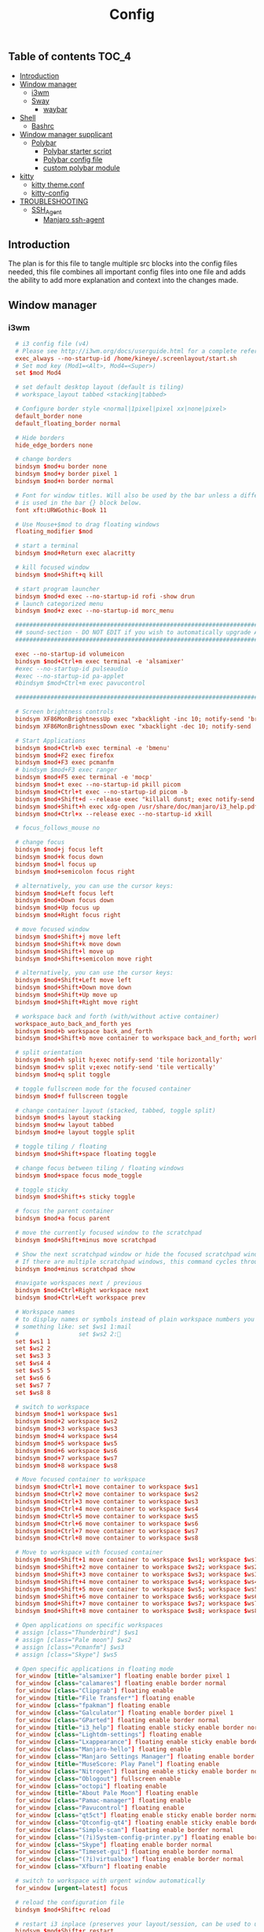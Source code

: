 #+TITLE: Config
#+STARTUP: content
#+PROPERTY: header-args :mkdirp yes

** Table of contents :TOC_4:
  - [[#introduction][Introduction]]
  - [[#window-manager][Window manager]]
    - [[#i3wm][i3wm]]
    - [[#sway][Sway]]
      - [[#waybar][waybar]]
  - [[#shell][Shell]]
    - [[#bashrc][Bashrc]]
  - [[#window-manager-supplicant][Window manager supplicant]]
    - [[#polybar][Polybar]]
      - [[#polybar-starter-script][Polybar starter script]]
      - [[#polybar-config-file][Polybar config file]]
      - [[#custom-polybar-module][custom polybar module]]
  - [[#kitty][kitty]]
    - [[#kitty-themeconf][kitty theme.conf]]
    - [[#kitty-config][kitty-config]]
  - [[#troubleshooting][TROUBLESHOOTING]]
    - [[#ssh_agent][SSH_Agent]]
      - [[#manjaro-ssh-agent][Manjaro ssh-agent]]

** Introduction
The plan is for this file to tangle multiple src blocks into the config files needed, this file combines all important config files into one file and adds the ability to add more explanation and context into the changes made.

** Window manager
*** i3wm
#+begin_src conf :tangle ~/.i3/config
    # i3 config file (v4)
    # Please see http://i3wm.org/docs/userguide.html for a complete reference!
    exec_always --no-startup-id /home/kineye/.screenlayout/start.sh
    # Set mod key (Mod1=<Alt>, Mod4=<Super>)
    set $mod Mod4

    # set default desktop layout (default is tiling)
    # workspace_layout tabbed <stacking|tabbed>

    # Configure border style <normal|1pixel|pixel xx|none|pixel>
    default_border none
    default_floating_border normal

    # Hide borders
    hide_edge_borders none

    # change borders
    bindsym $mod+u border none
    bindsym $mod+y border pixel 1
    bindsym $mod+n border normal

    # Font for window titles. Will also be used by the bar unless a different font
    # is used in the bar {} block below.
    font xft:URWGothic-Book 11

    # Use Mouse+$mod to drag floating windows
    floating_modifier $mod

    # start a terminal
    bindsym $mod+Return exec alacritty

    # kill focused window
    bindsym $mod+Shift+q kill

    # start program launcher
    bindsym $mod+d exec --no-startup-id rofi -show drun
    # launch categorized menu
    bindsym $mod+z exec --no-startup-id morc_menu

    ################################################################################################
    ## sound-section - DO NOT EDIT if you wish to automatically upgrade Alsa -> Pulseaudio later! ##
    ################################################################################################

    exec --no-startup-id volumeicon
    bindsym $mod+Ctrl+m exec terminal -e 'alsamixer'
    #exec --no-startup-id pulseaudio
    #exec --no-startup-id pa-applet
    #bindsym $mod+Ctrl+m exec pavucontrol

    ################################################################################################

    # Screen brightness controls
    bindsym XF86MonBrightnessUp exec "xbacklight -inc 10; notify-send 'brightness up'"
    bindsym XF86MonBrightnessDown exec "xbacklight -dec 10; notify-send 'brightness down'"

    # Start Applications
    bindsym $mod+Ctrl+b exec terminal -e 'bmenu'
    bindsym $mod+F2 exec firefox
    bindsym $mod+F3 exec pcmanfm
    # bindsym $mod+F3 exec ranger
    bindsym $mod+F5 exec terminal -e 'mocp'
    bindsym $mod+t exec --no-startup-id pkill picom
    bindsym $mod+Ctrl+t exec --no-startup-id picom -b
    bindsym $mod+Shift+d --release exec "killall dunst; exec notify-send 'restart dunst'"
    bindsym $mod+Shift+h exec xdg-open /usr/share/doc/manjaro/i3_help.pdf
    bindsym $mod+Ctrl+x --release exec --no-startup-id xkill

    # focus_follows_mouse no

    # change focus
    bindsym $mod+j focus left
    bindsym $mod+k focus down
    bindsym $mod+l focus up
    bindsym $mod+semicolon focus right

    # alternatively, you can use the cursor keys:
    bindsym $mod+Left focus left
    bindsym $mod+Down focus down
    bindsym $mod+Up focus up
    bindsym $mod+Right focus right

    # move focused window
    bindsym $mod+Shift+j move left
    bindsym $mod+Shift+k move down
    bindsym $mod+Shift+l move up
    bindsym $mod+Shift+semicolon move right

    # alternatively, you can use the cursor keys:
    bindsym $mod+Shift+Left move left
    bindsym $mod+Shift+Down move down
    bindsym $mod+Shift+Up move up
    bindsym $mod+Shift+Right move right

    # workspace back and forth (with/without active container)
    workspace_auto_back_and_forth yes
    bindsym $mod+b workspace back_and_forth
    bindsym $mod+Shift+b move container to workspace back_and_forth; workspace back_and_forth

    # split orientation
    bindsym $mod+h split h;exec notify-send 'tile horizontally'
    bindsym $mod+v split v;exec notify-send 'tile vertically'
    bindsym $mod+q split toggle

    # toggle fullscreen mode for the focused container
    bindsym $mod+f fullscreen toggle

    # change container layout (stacked, tabbed, toggle split)
    bindsym $mod+s layout stacking
    bindsym $mod+w layout tabbed
    bindsym $mod+e layout toggle split

    # toggle tiling / floating
    bindsym $mod+Shift+space floating toggle

    # change focus between tiling / floating windows
    bindsym $mod+space focus mode_toggle

    # toggle sticky
    bindsym $mod+Shift+s sticky toggle

    # focus the parent container
    bindsym $mod+a focus parent

    # move the currently focused window to the scratchpad
    bindsym $mod+Shift+minus move scratchpad

    # Show the next scratchpad window or hide the focused scratchpad window.
    # If there are multiple scratchpad windows, this command cycles through them.
    bindsym $mod+minus scratchpad show

    #navigate workspaces next / previous
    bindsym $mod+Ctrl+Right workspace next
    bindsym $mod+Ctrl+Left workspace prev

    # Workspace names
    # to display names or symbols instead of plain workspace numbers you can use
    # something like: set $ws1 1:mail
    #                 set $ws2 2:
    set $ws1 1
    set $ws2 2
    set $ws3 3
    set $ws4 4
    set $ws5 5
    set $ws6 6
    set $ws7 7
    set $ws8 8

    # switch to workspace
    bindsym $mod+1 workspace $ws1
    bindsym $mod+2 workspace $ws2
    bindsym $mod+3 workspace $ws3
    bindsym $mod+4 workspace $ws4
    bindsym $mod+5 workspace $ws5
    bindsym $mod+6 workspace $ws6
    bindsym $mod+7 workspace $ws7
    bindsym $mod+8 workspace $ws8

    # Move focused container to workspace
    bindsym $mod+Ctrl+1 move container to workspace $ws1
    bindsym $mod+Ctrl+2 move container to workspace $ws2
    bindsym $mod+Ctrl+3 move container to workspace $ws3
    bindsym $mod+Ctrl+4 move container to workspace $ws4
    bindsym $mod+Ctrl+5 move container to workspace $ws5
    bindsym $mod+Ctrl+6 move container to workspace $ws6
    bindsym $mod+Ctrl+7 move container to workspace $ws7
    bindsym $mod+Ctrl+8 move container to workspace $ws8

    # Move to workspace with focused container
    bindsym $mod+Shift+1 move container to workspace $ws1; workspace $ws1
    bindsym $mod+Shift+2 move container to workspace $ws2; workspace $ws2
    bindsym $mod+Shift+3 move container to workspace $ws3; workspace $ws3
    bindsym $mod+Shift+4 move container to workspace $ws4; workspace $ws4
    bindsym $mod+Shift+5 move container to workspace $ws5; workspace $ws5
    bindsym $mod+Shift+6 move container to workspace $ws6; workspace $ws6
    bindsym $mod+Shift+7 move container to workspace $ws7; workspace $ws7
    bindsym $mod+Shift+8 move container to workspace $ws8; workspace $ws8

    # Open applications on specific workspaces
    # assign [class="Thunderbird"] $ws1
    # assign [class="Pale moon"] $ws2
    # assign [class="Pcmanfm"] $ws3
    # assign [class="Skype"] $ws5

    # Open specific applications in floating mode
    for_window [title="alsamixer"] floating enable border pixel 1
    for_window [class="calamares"] floating enable border normal
    for_window [class="Clipgrab"] floating enable
    for_window [title="File Transfer*"] floating enable
    for_window [class="fpakman"] floating enable
    for_window [class="Galculator"] floating enable border pixel 1
    for_window [class="GParted"] floating enable border normal
    for_window [title="i3_help"] floating enable sticky enable border normal
    for_window [class="Lightdm-settings"] floating enable
    for_window [class="Lxappearance"] floating enable sticky enable border normal
    for_window [class="Manjaro-hello"] floating enable
    for_window [class="Manjaro Settings Manager"] floating enable border normal
    for_window [title="MuseScore: Play Panel"] floating enable
    for_window [class="Nitrogen"] floating enable sticky enable border normal
    for_window [class="Oblogout"] fullscreen enable
    for_window [class="octopi"] floating enable
    for_window [title="About Pale Moon"] floating enable
    for_window [class="Pamac-manager"] floating enable
    for_window [class="Pavucontrol"] floating enable
    for_window [class="qt5ct"] floating enable sticky enable border normal
    for_window [class="Qtconfig-qt4"] floating enable sticky enable border normal
    for_window [class="Simple-scan"] floating enable border normal
    for_window [class="(?i)System-config-printer.py"] floating enable border normal
    for_window [class="Skype"] floating enable border normal
    for_window [class="Timeset-gui"] floating enable border normal
    for_window [class="(?i)virtualbox"] floating enable border normal
    for_window [class="Xfburn"] floating enable

    # switch to workspace with urgent window automatically
    for_window [urgent=latest] focus

    # reload the configuration file
    bindsym $mod+Shift+c reload

    # restart i3 inplace (preserves your layout/session, can be used to upgrade i3)
    bindsym $mod+Shift+r restart

    # exit i3 (logs you out of your X session)
    bindsym $mod+Shift+e exec "i3-nagbar -t warning -m 'You pressed the exit shortcut. Do you really want to exit i3? This will end your X session.' -b 'Yes, exit i3' 'i3-msg exit'"

    # Set shut down, restart and locking features
    bindsym $mod+0 mode "$mode_system"
    set $mode_system (l)ock, (e)xit, switch_(u)ser, (s)uspend, (h)ibernate, (r)eboot, (Shift+s)hutdown
    mode "$mode_system" {
        bindsym l exec --no-startup-id i3exit lock, mode "default"
        bindsym s exec --no-startup-id i3exit suspend, mode "default"
        bindsym u exec --no-startup-id i3exit switch_user, mode "default"
        bindsym e exec --no-startup-id i3exit logout, mode "default"
        bindsym h exec --no-startup-id i3exit hibernate, mode "default"
        bindsym r exec --no-startup-id i3exit reboot, mode "default"
        bindsym Shift+s exec --no-startup-id i3exit shutdown, mode "default"

        # exit system mode: "Enter" or "Escape"
        bindsym Return mode "default"
        bindsym Escape mode "default"
    }

    # Resize window (you can also use the mouse for that)
    bindsym $mod+r mode "resize"
    mode "resize" {
            # These bindings trigger as soon as you enter the resize mode
            # Pressing left will shrink the window’s width.
            # Pressing right will grow the window’s width.
            # Pressing up will shrink the window’s height.
            # Pressing down will grow the window’s height.
            bindsym j resize shrink width 5 px or 5 ppt
            bindsym k resize grow height 5 px or 5 ppt
            bindsym l resize shrink height 5 px or 5 ppt
            bindsym semicolon resize grow width 5 px or 5 ppt

            # same bindings, but for the arrow keys
            bindsym Left resize shrink width 10 px or 10 ppt
            bindsym Down resize grow height 10 px or 10 ppt
            bindsym Up resize shrink height 10 px or 10 ppt
            bindsym Right resize grow width 10 px or 10 ppt

            # exit resize mode: Enter or Escape
            bindsym Return mode "default"
            bindsym Escape mode "default"
    }

    # Lock screen
    bindsym $mod+9 exec --no-startup-id i3lock -i /usr/share/background/sky_mountain.png

    # Autostart applications
    exec --no-startup-id /usr/lib/polkit-gnome/polkit-gnome-authentication-agent-1
    exec_always --no-startup-id picom -b 
    #exec --no-startup-id manjaro-hello
    exec --no-startup-id nm-applet
    exec --no-startup-id xfce4-power-manager
    exec --no-startup-id pamac-tray
    exec --no-startup-id clipit
    # exec --no-startup-id blueman-applet
    # exec_always --no-startup-id sbxkb
    exec --no-startup-id start_conky_maia
    # exec --no-startup-id start_conky_green
    #exec --no-startup-id xidlehook --not-when-fullscreen --not-when-audio --timer normal 600 'blurlock'
    exec_always --no-startup-id ff-theme-util
    exec_always --no-startup-id fix_xcursor

    # Color palette used for the terminal ( ~/.Xresources file )
    # Colors are gathered based on the documentation:
    # https://i3wm.org/docs/userguide.html#xresources
    # Change the variable name at the place you want to match the color
    # of your terminal like this:
    # [example]
    # If you want your bar to have the same background color as your 
    # terminal background change the line 362 from:
    # background #14191D
    # to:
    # background $term_background
    # Same logic applied to everything else.
    set_from_resource $term_background background
    set_from_resource $term_foreground foreground
    set_from_resource $term_color0     color0
    set_from_resource $term_color1     color1
    set_from_resource $term_color2     color2
    set_from_resource $term_color3     color3
    set_from_resource $term_color4     color4
    set_from_resource $term_color5     color5
    set_from_resource $term_color6     color6
    set_from_resource $term_color7     color7
    set_from_resource $term_color8     color8
    set_from_resource $term_color9     color9
    set_from_resource $term_color10    color10
    set_from_resource $term_color11    color11
    set_from_resource $term_color12    color12
    set_from_resource $term_color13    color13
    set_from_resource $term_color14    color14
    set_from_resource $term_color15    color15


    # Start i3bar to display a workspace bar (plus the system information i3status if available)
    bar {
  	i3bar_command i3bar
  	status_command i3status
  	position bottom
  	 
    ## please set your primary output first. Example: 'xrandr --output eDP1 --primary'
    #	tray_output primary
    #	tray_output eDP1
    #
    #	bindsym button4 nop
    #	bindsym button5 nop
    #   font xft:URWGothic-Book 11
    #	strip_workspace_numbers yes

        colors {
            background #222D31
            statusline #F9FAF9
            separator  #454947

    #                      border  backgr. text
            focused_workspace  #F9FAF9 #16a085 #292F34
            active_workspace   #595B5B #353836 #FDF6E3
            inactive_workspace #595B5B #222D31 #EEE8D5
            binding_mode       #16a085 #2C2C2C #F9FAF9
            urgent_workspace   #16a085 #FDF6E3 #E5201D
        }
    }

    # hide/unhide i3status bar
    #bindsym $mod+m bar mode toggle

    # Theme colors
    # class                   border  backgr. text    indic.   child_border
    #  client.focused          #556064 #556064 #80FFF9 #FDF6E3
    #  client.focused_inactive #2F3D44 #2F3D44 #1ABC9C #454948
    #  client.unfocused        #2F3D44 #2F3D44 #1ABC9C #454948
    #  client.urgent           #CB4B16 #FDF6E3 #1ABC9C #268BD2
    #  client.placeholder      #000000 #0c0c0c #ffffff #000000 

    #  client.background       #2B2C2B

    #############################
    ### settings for i3-gaps: ###
    #############################

    # Set inner/outer gaps
    gaps inner 14
    gaps outer -2

    # Additionally, you can issue commands with the following syntax. This is useful to bind keys to changing the gap size.
    # gaps inner|outer current|all set|plus|minus <px>
    # gaps inner all set 10
    # gaps outer all plus 5

    # Smart gaps (gaps used if only more than one container on the workspace)
    smart_gaps on

    # Smart borders (draw borders around container only if it is not the only container on this workspace) 
    # on|no_gaps (on=always activate and no_gaps=only activate if the gap size to the edge of the screen is 0)
    smart_borders on

    # Press $mod+Shift+g to enter the gap mode. Choose o or i for modifying outer/inner gaps. Press one of + / - (in-/decrement for current workspace) or 0 (remove gaps for current workspace). If you also press Shift with these keys, the change will be global for all workspaces.
    set $mode_gaps Gaps: (o) outer, (i) inner
    set $mode_gaps_outer Outer Gaps: +|-|0 (local), Shift + +|-|0 (global)
    set $mode_gaps_inner Inner Gaps: +|-|0 (local), Shift + +|-|0 (global)
    bindsym $mod+Shift+g mode "$mode_gaps"

    mode "$mode_gaps" {
            bindsym o      mode "$mode_gaps_outer"
            bindsym i      mode "$mode_gaps_inner"
            bindsym Return mode "default"
            bindsym Escape mode "default"
    }
    mode "$mode_gaps_inner" {
            bindsym plus  gaps inner current plus 5
            bindsym minus gaps inner current minus 5
            bindsym 0     gaps inner current set 0

            bindsym Shift+plus  gaps inner all plus 5
            bindsym Shift+minus gaps inner all minus 5
            bindsym Shift+0     gaps inner all set 0

            bindsym Return mode "default"
            bindsym Escape mode "default"
    }
    mode "$mode_gaps_outer" {
            bindsym plus  gaps outer current plus 5
            bindsym minus gaps outer current minus 5
            bindsym 0     gaps outer current set 0

            bindsym Shift+plus  gaps outer all plus 5
            bindsym Shift+minus gaps outer all minus 5
            bindsym Shift+0     gaps outer all set 0

            bindsym Return mode "default"
            bindsym Escape mode "default"
    }
    exec_always --no-startup-id nitrogen --restore 
    exec_always --no-startup-id emacs --daemon
    exec_always --no-startup-id dunst	    
    bindsym $mod+i exec kitty emacsclient -c -a "" -tty
    bindsym $mod+o exec --no-startup-id firefox -P "Leibniz"
    bindsym $mod+p exec --no-startup-id firefox -P "Nepatec"
    bindsym $mod+bracketleft exec --no-startup-id firefox -P "default"
    bindsym $mod+Ctrl+9 exec i3lock

  ## Screenshots
  bindsym Print exec --no-startup-id maim --format=png "/home/$USER/Pictures/$(date)"
  bindsym $mod+Print exec --no-startup-id maim --format=png --window $(xdotool getactivewindow) "/home/$USER/Pictures/$(date)"
  bindsym Shift+Print exec --no-startup-id maim --format=png --select "/home/kineye/Pictures/$(date)"

  ## Clipboard Screenshots
  bindsym Ctrl+Print exec --no-startup-id maim | xclip -selection clipboard -t image/png
  bindsym Ctrl+$mod+Print exec --no-startup-id maim --window $(xdotool getactivewindow) | xclip -selection clipboard -t image/png
  bindsym Ctrl+Shift+Print exec --no-startup-id maim --select | xclip -selection clipboard -t image/png

  exec setxkbmap -model macbook79 -layout de
#+end_src

*** Sway
#+begin_src conf :tangle ~/.config/sway/config
  # Default config for sway
  #
  # Copy this to ~/.config/sway/config and edit it to your liking.
  #
  # Read `man 5 sway` for a complete reference.

  ### Variables
  #
  # Logo key. Use Mod1 for Alt.
  set $mod Mod4
  # Home row direction keys, like vim
  set $left h
  set $down j
  set $up k
  set $right l
  # Your preferred terminal emulator
  set $term foot
  # Your preferred application launcher
  # Note: pass the final command to swaymsg so that the resulting window can be opened
  # on the original workspace that the command was run on.
  set $menu rofi -show drun

  include /etc/sway/config-vars.d/*
  # input * xkb_layout "eu"
  ### Output configuration
  #
  # Default wallpaper (more resolutions are available in /usr/share/backgrounds/sway/)
  output * bg ~/Sync/background/lightning.jpg fill
  #
  # Example configuration:
  #
  #   output HDMI-A-1 resolution 1920x1080 position 1920,0
  #
  # You can get the names of your outputs by running: swaymsg -t get_outputs

  ### Idle configuration
  #
  # Example configuration:
  #
  # exec swayidle -w \
  #          timeout 300 'swaylock -f -c 000000' \
  #          timeout 600 'swaymsg "output * dpms off"' resume 'swaymsg "output * dpms on"' \
  #          before-sleep 'swaylock -f -c 000000'
  #
  # This will lock your screen after 300 seconds of inactivity, then turn off
  # your displays after another 300 seconds, and turn your screens back on when
  # resumed. It will also lock your screen before your computer goes to sleep.

  ### Input configuration
  #
  # Example configuration:
  #
  #   input "2:14:SynPS/2_Synaptics_TouchPad" {
  #       dwt enabled
  #       tap enabled
  #       natural_scroll enabled
  #       middle_emulation enabled
  #   }
  #
  # You can get the names of your inputs by running: swaymsg -t get_inputs
  # Read `man 5 sway-input` for more information about this section.

  ### Key bindings
  #
  # Basics:
  #
      # Start a terminal
      bindsym $mod+Return exec $term

      # Kill focused window
      bindsym $mod+Shift+q kill

      # Start your launcher
      #bindsym $mod+d exec $HOME/.cargo/bin/kickoff

      # Drag floating windows by holding down $mod and left mouse button.
      # Resize them with right mouse button + $mod.
      # Despite the name, also works for non-floating windows.
      # Change normal to inverse to use left mouse button for resizing and right
      # mouse button for dragging.
      floating_modifier $mod normal

      # Reload the configuration file
      bindsym $mod+Shift+r reload

      # Exit sway (logs you out of your Wayland session)
      bindsym $mod+Shift+e exec swaynag -t warning -m 'You pressed the exit shortcut. Do you really want to exit sway? This will end your Wayland session.' -B 'Yes, exit sway' 'swaymsg exit'
  #
  # Moving around:
  #
      # Move your focus around
      bindsym $mod+$left focus left
      bindsym $mod+$down focus down
      bindsym $mod+$up focus up
      bindsym $mod+$right focus right
      # Or use $mod+[up|down|left|right]
      bindsym $mod+Left focus left
      bindsym $mod+Down focus down
      bindsym $mod+Up focus up
      bindsym $mod+Right focus right

      # Move the focused window with the same, but add Shift
      bindsym $mod+Shift+$left move left
      bindsym $mod+Shift+$down move down
      bindsym $mod+Shift+$up move up
      bindsym $mod+Shift+$right move right
      # Ditto, with arrow keys
      bindsym $mod+Shift+Left move left
      bindsym $mod+Shift+Down move down
      bindsym $mod+Shift+Up move up
      bindsym $mod+Shift+Right move right
  #
  # Workspaces:
  #
      # Switch to workspace
      bindsym $mod+1 workspace number 1
      bindsym $mod+2 workspace number 2
      bindsym $mod+3 workspace number 3
      bindsym $mod+4 workspace number 4
      bindsym $mod+5 workspace number 5
      bindsym $mod+6 workspace number 6
      bindsym $mod+7 workspace number 7
      bindsym $mod+8 workspace number 8
      bindsym $mod+9 workspace number 9
      # Move focused container to workspace
      bindsym $mod+Shift+1 move container to workspace number 1
      bindsym $mod+Shift+2 move container to workspace number 2
      bindsym $mod+Shift+3 move container to workspace number 3
      bindsym $mod+Shift+4 move container to workspace number 4
      bindsym $mod+Shift+5 move container to workspace number 5
      bindsym $mod+Shift+6 move container to workspace number 6
      bindsym $mod+Shift+7 move container to workspace number 7
      bindsym $mod+Shift+8 move container to workspace number 8
      bindsym $mod+Shift+9 move container to workspace number 9
      # Note: workspaces can have any name you want, not just numbers.
      # We just use 1-10 as the default.
  #
  # Layout stuff:
  #
      # You can "split" the current object of your focus with
      # $mod+b or $mod+v, for horizontal and vertical splits
      # respectively.
      bindsym $mod+b splith
      bindsym $mod+v splitv

      # Switch the current container between different layout styles
      bindsym $mod+s layout stacking
      bindsym $mod+w layout tabbed
      bindsym $mod+e layout toggle split

      # Make the current focus fullscreen
      bindsym $mod+f fullscreen

      # Toggle the current focus between tiling and floating mode
      bindsym $mod+Shift+space floating toggle

      # Swap focus between the tiling area and the floating area
      bindsym $mod+space focus mode_toggle

      # Move focus to the parent container
      bindsym $mod+a focus parent
  #
  # Scratchpad:
  #
      # Sway has a "scratchpad", which is a bag of holding for windows.
      # You can send windows there and get them back later.

      # Move the currently focused window to the scratchpad
      bindsym $mod+Shift+minus move scratchpad

      # Show the next scratchpad window or hide the focused scratchpad window.
      # If there are multiple scratchpad windows, this command cycles through them.
      bindsym $mod+minus scratchpad show
  #
  # Resizing containers:
  #
  mode "resize" {
      # left will shrink the containers width
      # right will grow the containers width
      # up will shrink the containers height
      # down will grow the containers height
      bindsym $left resize shrink width 10px
      bindsym $down resize grow height 10px
      bindsym $up resize shrink height 10px
      bindsym $right resize grow width 10px

      # Ditto, with arrow keys
      bindsym Left resize shrink width 10px
      bindsym Down resize grow height 10px
      bindsym Up resize shrink height 10px
      bindsym Right resize grow width 10px

      # Return to default mode
      bindsym Return mode "default"
      bindsym Escape mode "default"
  }
  bindsym $mod+r mode "resize"

  #
  # Status Bar:
  #
  bar swaybar_command waybar

  # Read `man 5 sway-bar` for more information about this section.
  # bar {
  #     position bottom

  #     # When the status_command prints a new line to stdout, swaybar updates.
  #     # The default just shows the current date and time.
  #     status_command while date +'%Y-%m-%d %I:%M:%S %p'; do sleep 1; done

  #     colors {
  #         statusline #ffffff
  #         background #323232
  #         inactive_workspace #32323200 #32323200 #5c5c5c
  #     }
  # }
  exec_always --no-startup-id mako
  exec_always --no-startup-id emacs --daemon
  bindsym $mod+d exec $menu
  bindsym $mod+i exec emacsclient -c -a ""
  bindsym $mod+o exec --no-startup-id firefox -P "Leibniz"
  bindsym $mod+p exec --no-startup-id firefox -P "Nepatec"
  bindsym $mod+bracketleft exec --no-startup-id firefox -P "default"
  bindsym $mod+0 exec swaylock --show-failed-attempts --image ~/Sync/background/space.jpg
  bindsym Print exec grimshot --notify save area  

  default_border pixel 2 # remove borders
  exec waybar
#+end_src


**** waybar
#+begin_src conf :tangle ~/.config/waybar/config
  {
      "modules-left": ["sway/workspaces", "sway/mode"],
      "modules-center": ["clock", "idle_inhibitor"],
      /* "modules-right": ["tray", "custom/scratchpad-indicator", "pulseaudio", "custom/power"], */
      "modules-right": ["tray", "custom/scratchpad-indicator", "cpu", "memory", "custom/vpn", "network", "pulseaudio", "battery", "custom/power"],

      "sway/mode": {
          "format": "<span style=\"italic\">{}</span>"
      },
      "network": {
          "format-wifi": "{essid} ({signalStrength}%) ",
          "format-ethernet": "{ifname} ",
          "format-disconnected": "", 
          "max-length": 50,
          "on-click": "nm-connection-editor"
      },
      "idle_inhibitor": {
          "format": "{icon}",
          "format-icons": {
              "activated": "",
              "deactivated": ""
          },
  		"on-click": "bash /home/dg/.local/bin/toggleRemote"
      },
      "tray": {
          "icon-size": 15,
          "spacing": 10
      },
      "clock": {
             "tooltip-format": "<big>{:%Y %B %d}</big>\n<tt><small>{calendar}</small></tt>",
          // "format-alt": "{:%Y-%m-%d}"
  		"on-click": "gnome-calendar"
      },
      "pulseaudio": {
          "format": "{volume}% {icon} ",
          "format-bluetooth": "{volume}% {icon} {format_source}",
          "format-bluetooth-muted": " {icon} {format_source}",
          "format-muted": "0% {icon} ",
          "format-source": "{volume}% ",
          "format-source-muted": "",
          "format-icons": {
              "headphone": "",
              "hands-free": "",
              "headset": "",
              "phone": "",
              "portable": "",
              "car": "",
              "default": ["", "", ""]
          },
          "on-click": "pavucontrol"	
      },
      "battery": {
  		"states": {
  			"good": 95,
  			"warning": 30,
  			"critical": 15
  		},
  		"format": "{icon} {capacity}%",
  		"format-icons": [
  			"  ",
  			"  ",
  			"  ",
  			"  ",
  			"  "
  		]
      },
      "custom/vpn": {
         "format": "VPN: {} ",
         "interval": 5,
         "tooltip": "true",
         "exec": "mullvad status | cut -d' ' -f1 | head --lines=1 "
      },
      "cpu": {
          "format": "{usage}% "
      },
      "memory": {
          "format": "{}% "
      },
  	"custom/power": {
  		"format": " ",
  		"on-click": "swaynag -t warning -m 'Power Menu Options' -b 'Logout' 'swaymsg exit' -b 'Restart' 'shutdown -r now' -b 'Shutdown'  'shutdown -h now' --background=#005566 --button-background=#009999 --button-border=#002b33 --border-bottom=#002b33"
  	},
      "custom/scratchpad-indicator": {
          "format-text": "{}hi",
          "return-type": "json",
          "interval": 3,
          "exec": "~/.local/bin/scratchpad-indicator 2> /dev/null",
          "exec-if": "exit 0",
          "on-click": "swaymsg 'scratchpad show'",
          "on-click-right": "swaymsg 'move scratchpad'"
      }
  }
#+end_src
***** waybar style.css

#+begin_src css :tangle ~/.config/waybar/style.css 
  ,* {
      border: none;
      font-family: Font Awesome, Roboto, Arial, sans-serif;
      font-size: 15px;
      color: #ffffff;
      border-radius: 20px;
  }

  window {
  	/*font-weight: bold;*/
  }
  window#waybar {
      background: rgba(0, 0, 0, 0);
  }
  /*-----module groups----*/
  .modules-right {
  	background-color: rgba(0,43,51,0.85);
      margin: 2px 10px 0 0;
  }
  .modules-center {
  	background-color: rgba(0,43,51,0.85);
      margin: 2px 0 0 0;
  }
  .modules-left {
      margin: 2px 0 0 5px;
  	background-color: rgba(0,119,179,0.6);
  }
  /*-----modules indv----*/
  #workspaces button {
      padding: 1px 5px;
      background-color: transparent;
  }
  #workspaces button:hover {
      box-shadow: inherit;
  	background-color: rgba(0,153,153,1);
  }

  #workspaces button.focused {
  	background-color: rgba(0,43,51,0.85);
  }

  #clock,
  #cpu,
  #memory,
  #temperature,
  #network,
  #pulseaudio,
  #custom-media,
  #tray,
  #mode,
  #custom-power,
  #custom-menu {
      padding: 0 10px;
  }
  #battery,
  #idle_inhibitor {
      padding: 0 12px;
  }



  #mode {
      color: #cc3436;
      font-weight: bold;
  }
  #custom-power {
      background-color: rgba(0,119,179,0.6);
      border-radius: 100px;
      margin: 5px 5px;
      padding: 1px 1px 1px 6px;
  }
  /*-----Indicators----*/
  #idle_inhibitor.activated {
      color: #2dcc36;
  }
  #pulseaudio.muted {
      color: #cc3436;
  }
  #battery.charging {
      color: #2dcc36;
  }
  #battery.warning:not(.charging) {
  	color: #e6e600;
  }
  #battery.critical:not(.charging) {
      color: #cc3436;
  }
  #temperature.critical {
      color: #cc3436;
  }
  /*-----Colors----*/
  /*
   ,*rgba(0,85,102,1),#005566 --> Indigo(dye)
   ,*rgba(0,43,51,1),#002B33 --> Dark Green 
   ,*rgba(0,153,153,1),#009999 --> Persian Green 
   ,*
   ,*/
#+end_src

** Shell
*** Bashrc
#+begin_src bash :tangle ~/.bashrc
  #
  # ~/.bashrc
  #
  # If not running interactively, don't do anything
  [[ $- != *i* ]] && return

  colors() {
  	local fgc bgc vals seq0

  	printf "Color escapes are %s\n" '\e[${value};...;${value}m'
  	printf "Values 30..37 are \e[33mforeground colors\e[m\n"
  	printf "Values 40..47 are \e[43mbackground colors\e[m\n"
  	printf "Value  1 gives a  \e[1mbold-faced look\e[m\n\n"

  	# foreground colors
  	for fgc in {30..37}; do
  		# background colors
  		for bgc in {40..47}; do
  			fgc=${fgc#37} # white
  			bgc=${bgc#40} # black

  			vals="${fgc:+$fgc;}${bgc}"
  			vals=${vals%%;}

  			seq0="${vals:+\e[${vals}m}"
  			printf "  %-9s" "${seq0:-(default)}"
  			printf " ${seq0}TEXT\e[m"
  			printf " \e[${vals:+${vals+$vals;}}1mBOLD\e[m"
  		done
  		echo; echo
  	done
  }

  [[ $DISPLAY ]] && shopt -s checkwinsize

  case ${TERM} in
    Eterm*|alacritty*|aterm*|foot*|gnome*|konsole*|kterm*|putty*|rxvt*|tmux*|xterm*)
      PROMPT_COMMAND+=('printf "\033]0;%s@%s:%s\007" "${USER}" "${HOSTNAME%%.*}" "${PWD/#$HOME/\~}"')

      ;;
    screen*)
      PROMPT_COMMAND+=('printf "\033_%s@%s:%s\033\\" "${USER}" "${HOSTNAME%%.*}" "${PWD/#$HOME/\~}"')
      ;;
  esac

  if [[ -r /usr/share/bash-completion/bash_completion ]]; then
    . /usr/share/bash-completion/bash_completion
  fi

  use_color=true

  # add git status
  # (uses this directory= (https://github.com/magicmonty/bash-git-prompt)
  # this added to end of Ps1=(__git_ps1 "(%s)")\$
  # also activate git-prompt
  export GIT_PS1_SHOWDIRTYSTATE=1
  export EDITOR=nvim

  # Set colorful PS1 only on colorful terminals.
  # dircolors --print-database uses its own built-in database
  # instead of using /etc/DIR_COLORS.  Try to use the external file
  # first to take advantage of user additions.  Use internal bash
  # globbing instead of external grep binary.
  safe_term=${TERM//[^[:alnum:]]/?}   # sanitize TERM
  match_lhs=""
  [[ -f ~/.dir_colors   ]] && match_lhs="${match_lhs}$(<~/.dir_colors)"
  [[ -f /etc/DIR_COLORS ]] && match_lhs="${match_lhs}$(</etc/DIR_COLORS)"
  [[ -z ${match_lhs}    ]] \
  	&& type -P dircolors >/dev/null \
  	&& match_lhs=$(dircolors --print-database)
  [[ $'\n'${match_lhs} == *$'\n'"TERM "${safe_term}* ]] && use_color=true

  if ${use_color} ; then
  	# Enable colors for ls, etc.  Prefer ~/.dir_colors #64489
  	if type -P dircolors >/dev/null ; then
  		if [[ -f ~/.dir_colors ]] ; then
  			eval $(dircolors -b ~/.dir_colors)
  		elif [[ -f /etc/DIR_COLORS ]] ; then
  			eval $(dircolors -b /etc/DIR_COLORS)
  		fi
  	fi

  	if [[ ${EUID} == 0 ]] ; then
  		PS1='\[\033[01;31m\][\h\[\033[01;36m\] \W \[\033[01;31m\]]\$\[\033[00m\]'
  	else
  		PS1='\[\033[01;32m\][\u@\h\[\033[01;37m\] \W \[\033[01;32m\]]\$\[\033[00m\]'
  	fi

  	alias ls='ls --color=auto'
  	alias grep='grep --colour=auto'
  	alias egrep='egrep --colour=auto'
  	alias fgrep='fgrep --colour=auto'
  else
  	if [[ ${EUID} == 0 ]] ; then
  		# show root@ when we don't have colors
  		PS1='\u@\h \W \$ '
  	else
  		PS1='\u@\h \w \$ '
  	fi
  fi

  unset use_color safe_term match_lhs sh

  # checks if key has been added
  function safe-ssh-add {
      if ssh-add -l | grep -q "$(ssh-keygen -lf "${1}" | awk '{print $2}')"
      then
  	echo "$1 already added"
      else
  	ssh-add "$1" 
      fi   
  }
  eval $(keychain --eval --quiet Github id_rsa)
  #safe-ssh-add ~/.ssh/Github > /dev/null 
  #safe-ssh-add ~/.ssh/gitlab_nepatec > /dev/null 
  #safe-ssh-add ~/.ssh/id_rsa > /dev/null 


  #trap 'test -n "$SSH_AUTH_SOCK" && eval `/usr/bin/ssh-agent -k`' 0

  #alias cp="cp -i"                          # confirm before overwriting something
  #alias df='df -h'                          # human-readable sizes
  #alias free='free -m'                      # show sizes in MB
  #alias np='nano -w PKGBUILD'
  #alias more=less
  alias icat="kitty +kitten icat"
  alias mullc="mullvad status && mullvad connect && echo \"Connecting...\" && sleep 5 && mullvad lockdown-mode set on && mullvad status"
  alias mulld="mullvad disconnect && echo \"Disconnecting...\" && sleep 3 && mullvad lockdown-mode set off && mullvad status"

  xhost +local:root > /dev/null 2>&1

  # Bash won't get SIGWINCH if another process is in the foreground.
  # Enable checkwinsize so that bash will check the terminal size when
  # it regains control.  #65623
  # http://cnswww.cns.cwru.edu/~chet/bash/FAQ (E11)
  shopt -s checkwinsize

  shopt -s expand_aliases

  # export QT_SELECT=4

  # Enable history appending instead of overwriting.  #139609
  shopt -s histappend
  HISTSIZE=1000
  HISTFILESIZE=2000

  #
  # # ex - archive extractor
  # # usage: ex <file>
  ex ()
  {
    if [ -f $1 ] ; then
      case $1 in
        ,*.tar.bz2)   tar xjf $1   ;;
        ,*.tar.gz)    tar xzf $1   ;;
        ,*.bz2)       bunzip2 $1   ;;
        ,*.rar)       unrar x $1     ;;
        ,*.gz)        gunzip $1    ;;
        ,*.tar)       tar xf $1    ;;
        ,*.tbz2)      tar xjf $1   ;;
        ,*.tgz)       tar xzf $1   ;;
        ,*.zip)       unzip $1     ;;
        ,*.Z)         uncompress $1;;
        ,*.7z)        7z x $1      ;;
        ,*)           echo "'$1' cannot be extracted via ex()" ;;
      esac
    else
      echo "'$1' is not a valid file"
    fi
  }
  # enable globstar
  # shopt -s globstar

  # zsh like history
  bind '"\e[A": history-search-backward'
  bind '"\eOA": history-previous-history'

  bind '"\e[B": history-search-forward'
  bind '"\eOB": history-search-forward'

  # change editor to vim
   export VISUAL=vim;
   export EDITOR=vim;

  # Wine settings 
   export WINEARCH=win32

  # enables vterm to look better in emacs
  vterm_printf() {
     if [ -n "$TMUX" ] && ([ "${TERM%%-*}" = "tmux" ] || [ "${TERM%%-*}" = "screen" ]); then
         # Tell tmux to pass the escape sequences through
         printf "\ePtmux;\e\e]%s\007\e\\" "$1"
     elif [ "${TERM%%-*}" = "screen" ]; then
         # GNU screen (screen, screen-256color, screen-256color-bce)
         printf "\eP\e]%s\007\e\\" "$1"
     else
         printf "\e]%s\e\\" "$1"
     fi
  }
#+end_src

#+begin_src bash :tangle ~/.config/ssh-agent.sh 
SSH_ENV="$HOME/.ssh/agent-environment"

function start_agent {
    echo "Initialising new SSH agent..."
    /usr/bin/ssh-agent | sed 's/^echo/#echo/' > "${SSH_ENV}"
    echo succeeded
    chmod 600 "${SSH_ENV}"
    . "${SSH_ENV}" > /dev/null
    /usr/bin/ssh-add;
}

# Source SSH settings, if applicable

if [ -f "${SSH_ENV}" ]; then
    . "${SSH_ENV}" > /dev/null
    #ps ${SSH_AGENT_PID} doesn't work under cywgin
    ps -ef | grep ${SSH_AGENT_PID} | grep ssh-agent$ > /dev/null || {
        start_agent;
    }
else
    start_agent;
fi
#+end_src

** Window manager supplicant 
*** Polybar
**** Polybar starter script
#+begin_src bash :tangle ~/.i3/polybar.sh
  #!/usr/bin/env sh

  # Terminate already running bar instances
  killall -q polybar

  # Launch bar1 and bar2
  if type "xrandr"; then
    for m in $(xrandr --query | grep " connected" | cut -d" " -f1); do
      MONITOR=$m polybar --reload main &
    done
  else
    polybar --reload main &
  fi

  echo "Bars launched..."
#+end_src

**** Polybar config file
#+begin_src conf :tangle ~/.config/polybar/config.ini
  ;==========================================================
  ;
  ;
  ;   ██████╗  ██████╗ ██╗  ██╗   ██╗██████╗  █████╗ ██████╗
  ;   ██╔══██╗██╔═══██╗██║  ╚██╗ ██╔╝██╔══██╗██╔══██╗██╔══██╗
  ;   ██████╔╝██║   ██║██║   ╚████╔╝ ██████╔╝███████║██████╔╝
  ;   ██╔═══╝ ██║   ██║██║    ╚██╔╝  ██╔══██╗██╔══██║██╔══██╗
  ;   ██║     ╚██████╔╝███████╗██║   ██████╔╝██║  ██║██║  ██║
  ;   ╚═╝      ╚═════╝ ╚══════╝╚═╝   ╚═════╝ ╚═╝  ╚═╝╚═╝  ╚═╝
  ;
  ;
  ;   To learn more about how to configure Polybar
  ;   go to https://github.com/polybar/polybar
  ;
  ;   The README contains a lot of information
  ;
  ;==========================================================

  [colors]
  background = #282A2E
  background-alt = #373B41
  foreground = #C5C8C6
  primary = #F0C674
  secondary = #8ABEB7
  alert = #A54242
  disabled = #707880

  ; [bar/example]
  ; width = 100%
  ; height = 24pt
  ; radius = 6

  ; ; dpi = 96

  ; background = ${colors.background}
  ; foreground = ${colors.foreground}

  ; line-size = 3pt

  ; border-size = 4pt
  ; border-color = #00000000

  ; padding-left = 0
  ; padding-right = 1

  ; module-margin = 1

  ; separator = |
  ; separator-foreground = ${colors.disabled}

  ; font-0 = monospace;2

  ; modules-left = xworkspaces xwindow
  ; modules-right = filesystem pulseaudio xkeyboard memory cpu wlan eth vpn-status date

  ; cursor-click = pointer
  ; cursor-scroll = ns-resize

  ; enable-ipc = true

  [bar/main]
  type = internal/i3
  ; works together with bash script
  monitor = ${env:MONITOR:}
  pin-workspaces = true
  index-sort = true

  width = 100%
  height = 24pt
  radius = 6

  bottom = true
  ; dpi = 96

  background = ${colors.background}
  foreground = ${colors.foreground}

  line-size = 3pt

  border-size = 8pt
  border-color = #00000000

  padding-left = 0
  padding-right = 1

  module-margin = 1

  separator = |
  separator-foreground = ${colors.disabled}

  font-0 = monospace;2

  modules-left = xworkspaces
  modules-right = pulseaudio memory cpu wlan eth vpn-status date

  cursor-click = pointer
  enable-ipc = true


  ; wm-restack = generic
  ; wm-restack = bspwm
  wm-restack = i3

  # override-redirect = true

  [module/systray]
  type = internal/tray

  format-margin = 8pt
  tray-spacing = 16pt

  [module/xworkspaces]
  type = internal/xworkspaces

  label-active = %name%
  label-active-background = ${colors.background-alt}
  label-active-underline= ${colors.primary}
  label-active-padding = 1

  label-occupied = %name%
  label-occupied-padding = 1

  label-urgent = %name%
  label-urgent-background = ${colors.alert}
  label-urgent-padding = 1

  label-empty = %name%
  label-empty-foreground = ${colors.disabled}
  label-empty-padding = 1

  [module/xwindow]
  type = internal/xwindow
  label = %title:0:60:...%

  [module/filesystem]
  type = internal/fs
  interval = 25

  mount-0 = /

  label-mounted = %{F#F0C674}%mountpoint%%{F-} %free%

  label-unmounted = %mountpoint% not mounted
  label-unmounted-foreground = ${colors.disabled}

  [module/pulseaudio]
  type = internal/pulseaudio

  format-volume-prefix = "VOL "
  format-volume-prefix-foreground = ${colors.primary}
  format-volume = <label-volume>

  label-volume = %percentage%%

  label-muted = muted
  label-muted-foreground = ${colors.disabled}

  [module/xkeyboard]
  type = internal/xkeyboard
  blacklist-0 = num lock

  label-layout = %layout%
  label-layout-foreground = ${colors.primary}

  label-indicator-padding = 2
  label-indicator-margin = 1
  label-indicator-foreground = ${colors.background}
  label-indicator-background = ${colors.secondary}

  [module/memory]
  type = internal/memory
  interval = 2
  format-prefix = "RAM "
  format-prefix-foreground = ${colors.primary}
  label = %percentage_used:2%%

  [module/cpu]
  type = internal/cpu
  interval = 2
  format-prefix = "CPU "
  format-prefix-foreground = ${colors.primary}
  label = %percentage:2%%

  [network-base]
  type = internal/network
  interval = 5
  format-connected = <label-connected>
  format-disconnected = <label-disconnected>
  label-disconnected = %{F#F0C674}%ifname%%{F#707880} disconnected

  [module/wlan]
  inherit = network-base
  interface-type = wireless
  label-connected = %{F#F0C674}%ifname%%{F-} %essid%

  [module/eth]
  inherit = network-base
  interface-type = wired
  label-connected = %{F#F0C674}%ifname%%{F-}

  [module/vpn-status]
  type = custom/script
  exec = ~/.config/polybar/vpn-status.sh
  interval = 3

  [module/date]
  type = internal/date
  interval = 1

  date = %H:%M
  date-alt = %Y-%m-%d %H:%M:%S

  label = %date%
  label-foreground = ${colors.primary}

  [settings]
  screenchange-reload = true
  pseudo-transparency = true

  ; vim:ft=dosini
#+end_src

**** custom polybar module

#+begin_src bash :tangle ~/.config/polybar/vpn-status.sh
  #!/bin/sh

  # Set format options
  FORMAT_UP='%{F#00ff08}'
  FORMAT_DOWN='%{F#FF0000}'

  # Count the number of tun adapters, e.g. tun0, tun1, etc
  MULLCONNECTIONS=$(if ip -j link show wg-mullvad &>/dev/null; then
      ip -j link show wg-mullvad | jq -r 'length'
  else
      echo 0
  fi)

  if [ "$MULLCONNECTIONS" != "0" ]; then
      # This filters the JSON output from ip to show "name ip.ip.ip.ip" for each adapter
      MESSAGE_UP=$(\
          ip -4 -j addr show \
          | jq '[ .[] | select( .ifname | startswith("wg-mullvad")) | [ .ifname, .addr_info[0].local ]  ]'\
          | jq '[ .[] | join(" ") ]' \
          | jq -r 'join(", ")'\
      )
      echo "$FORMAT_UP$MESSAGE_UP"
  else
      MESSAGE_DOWN='VPN down'
      echo "$FORMAT_DOWN$MESSAGE_DOWN"
  fi
#+end_src
** kitty
*** kitty theme.conf
#+begin_src conf :tangle ~/.config/kitty/current-theme.conf
background #0c1115
foreground #ffffff
cursor #6c6c6c
selection_background #bd2523
color0 #2e343c
color8 #404a55
color1 #bd0f2f
color9 #bd0f2f
color2 #35a770
color10 #49e998
color3 #fb9435
color11 #fddf6e
color4 #1f5872
color12 #2a8bc1
color5 #bd2523
color13 #ea4727
color6 #778397
color14 #a0b6d3
color7 #ffffff
color15 #ffffff
selection_foreground #0c1115
#+end_src
*** kitty-config
#+begin_src conf :tangle ~/.config/kitty/kitty.conf
  # vim:fileencoding=utf-8:foldmethod=marker

  #: Fonts {{{

  #: kitty has very powerful font management. You can configure
  #: individual font faces and even specify special fonts for particular
  #: characters.

  font_family      Hack
  # bold_font        auto
  # italic_font      auto
  # bold_italic_font auto

  #: You can specify different fonts for the bold/italic/bold-italic
  #: variants. To get a full list of supported fonts use the `kitty
  #: +list-fonts` command. By default they are derived automatically, by
  #: the OSes font system. When bold_font or bold_italic_font is set to
  #: auto on macOS, the priority of bold fonts is semi-bold, bold,
  #: heavy. Setting them manually is useful for font families that have
  #: many weight variants like Book, Medium, Thick, etc. For example::

  #:     font_family      Operator Mono Book
  #:     bold_font        Operator Mono Medium
  #:     italic_font      Operator Mono Book Italic
  #:     bold_italic_font Operator Mono Medium Italic

  font_size 17.0

  #: Font size (in pts)

  # force_ltr no

  #: kitty does not support BIDI (bidirectional text), however, for RTL
  #: scripts, words are automatically displayed in RTL. That is to say,
  #: in an RTL script, the words "HELLO WORLD" display in kitty as
  #: "WORLD HELLO", and if you try to select a substring of an RTL-
  #: shaped string, you will get the character that would be there had
  #: the string been LTR. For example, assuming the Hebrew word ירושלים,
  #: selecting the character that on the screen appears to be ם actually
  #: writes into the selection buffer the character י. kitty's default
  #: behavior is useful in conjunction with a filter to reverse the word
  #: order, however, if you wish to manipulate RTL glyphs, it can be
  #: very challenging to work with, so this option is provided to turn
  #: it off. Furthermore, this option can be used with the command line
  #: program GNU FriBidi <https://github.com/fribidi/fribidi#executable>
  #: to get BIDI support, because it will force kitty to always treat
  #: the text as LTR, which FriBidi expects for terminals.

  # symbol_map

  #: E.g. symbol_map U+E0A0-U+E0A3,U+E0C0-U+E0C7 PowerlineSymbols

  #: Map the specified Unicode codepoints to a particular font. Useful
  #: if you need special rendering for some symbols, such as for
  #: Powerline. Avoids the need for patched fonts. Each Unicode code
  #: point is specified in the form `U+<code point in hexadecimal>`. You
  #: can specify multiple code points, separated by commas and ranges
  #: separated by hyphens. This option can be specified multiple times.
  #: The syntax is::

  #:     symbol_map codepoints Font Family Name

  # narrow_symbols

  #: E.g. narrow_symbols U+E0A0-U+E0A3,U+E0C0-U+E0C7 1

  #: Usually, for Private Use Unicode characters and some symbol/dingbat
  #: characters, if the character is followed by one or more spaces,
  #: kitty will use those extra cells to render the character larger, if
  #: the character in the font has a wide aspect ratio. Using this
  #: option you can force kitty to restrict the specified code points to
  #: render in the specified number of cells (defaulting to one cell).
  #: This option can be specified multiple times. The syntax is::

  #:     narrow_symbols codepoints [optionally the number of cells]

  # disable_ligatures never

  #: Choose how you want to handle multi-character ligatures. The
  #: default is to always render them. You can tell kitty to not render
  #: them when the cursor is over them by using cursor to make editing
  #: easier, or have kitty never render them at all by using always, if
  #: you don't like them. The ligature strategy can be set per-window
  #: either using the kitty remote control facility or by defining
  #: shortcuts for it in kitty.conf, for example::

  #:     map alt+1 disable_ligatures_in active always
  #:     map alt+2 disable_ligatures_in all never
  #:     map alt+3 disable_ligatures_in tab cursor

  #: Note that this refers to programming ligatures, typically
  #: implemented using the calt OpenType feature. For disabling general
  #: ligatures, use the font_features option.

  # font_features

  #: E.g. font_features none

  #: Choose exactly which OpenType features to enable or disable. This
  #: is useful as some fonts might have features worthwhile in a
  #: terminal. For example, Fira Code includes a discretionary feature,
  #: zero, which in that font changes the appearance of the zero (0), to
  #: make it more easily distinguishable from Ø. Fira Code also includes
  #: other discretionary features known as Stylistic Sets which have the
  #: tags ss01 through ss20.

  #: For the exact syntax to use for individual features, see the
  #: HarfBuzz documentation <https://harfbuzz.github.io/harfbuzz-hb-
  #: common.html#hb-feature-from-string>.

  #: Note that this code is indexed by PostScript name, and not the font
  #: family. This allows you to define very precise feature settings;
  #: e.g. you can disable a feature in the italic font but not in the
  #: regular font.

  #: On Linux, font features are first read from the FontConfig database
  #: and then this option is applied, so they can be configured in a
  #: single, central place.

  #: To get the PostScript name for a font, use `kitty +list-fonts
  #: --psnames`:

  #: .. code-block:: sh

  #:     $ kitty +list-fonts --psnames | grep Fira
  #:     Fira Code
  #:     Fira Code Bold (FiraCode-Bold)
  #:     Fira Code Light (FiraCode-Light)
  #:     Fira Code Medium (FiraCode-Medium)
  #:     Fira Code Regular (FiraCode-Regular)
  #:     Fira Code Retina (FiraCode-Retina)

  #: The part in brackets is the PostScript name.

  #: Enable alternate zero and oldstyle numerals::

  #:     font_features FiraCode-Retina +zero +onum

  #: Enable only alternate zero in the bold font::

  #:     font_features FiraCode-Bold +zero

  #: Disable the normal ligatures, but keep the calt feature which (in
  #: this font) breaks up monotony::

  #:     font_features TT2020StyleB-Regular -liga +calt

  #: In conjunction with force_ltr, you may want to disable Arabic
  #: shaping entirely, and only look at their isolated forms if they
  #: show up in a document. You can do this with e.g.::

  #:     font_features UnifontMedium +isol -medi -fina -init

  # modify_font

  #: Modify font characteristics such as the position or thickness of
  #: the underline and strikethrough. The modifications can have the
  #: suffix px for pixels or % for percentage of original value. No
  #: suffix means use pts. For example::

  #:     modify_font underline_position -2
  #:     modify_font underline_thickness 150%
  #:     modify_font strikethrough_position 2px

  #: Additionally, you can modify the size of the cell in which each
  #: font glyph is rendered and the baseline at which the glyph is
  #: placed in the cell. For example::

  #:     modify_font cell_width 80%
  #:     modify_font cell_height -2px
  #:     modify_font baseline 3

  #: Note that modifying the baseline will automatically adjust the
  #: underline and strikethrough positions by the same amount.
  #: Increasing the baseline raises glyphs inside the cell and
  #: decreasing it lowers them. Decreasing the cell size might cause
  #: rendering artifacts, so use with care.

  # box_drawing_scale 0.001, 1, 1.5, 2

  #: The sizes of the lines used for the box drawing Unicode characters.
  #: These values are in pts. They will be scaled by the monitor DPI to
  #: arrive at a pixel value. There must be four values corresponding to
  #: thin, normal, thick, and very thick lines.

  # undercurl_style thin-sparse

  #: The style with which undercurls are rendered. This option takes the
  #: form (thin|thick)-(sparse|dense). Thin and thick control the
  #: thickness of the undercurl. Sparse and dense control how often the
  #: curl oscillates. With sparse the curl will peak once per character,
  #: with dense twice.

  # text_composition_strategy platform

  #: Control how kitty composites text glyphs onto the background color.
  #: The default value of platform tries for text rendering as close to
  #: "native" for the platform kitty is running on as possible.

  #: A value of legacy uses the old (pre kitty 0.28) strategy for how
  #: glyphs are composited. This will make dark text on light
  #: backgrounds look thicker and light text on dark backgrounds
  #: thinner. It might also make some text appear like the strokes are
  #: uneven.

  #: You can fine tune the actual contrast curve used for glyph
  #: composition by specifying up to two space-separated numbers for
  #: this setting.

  #: The first number is the gamma adjustment, which controls the
  #: thickness of dark text on light backgrounds. Increasing the value
  #: will make text appear thicker. The default value for this is 1.0 on
  #: Linux and 1.7 on macOS. Valid values are 0.01 and above. The result
  #: is scaled based on the luminance difference between the background
  #: and the foreground. Dark text on light backgrounds receives the
  #: full impact of the curve while light text on dark backgrounds is
  #: affected very little.

  #: The second number is an additional multiplicative contrast. It is
  #: percentage ranging from 0 to 100. The default value is 0 on Linux
  #: and 30 on macOS.

  #: If you wish to achieve similar looking thickness in light and dark
  #: themes, a good way to experiment is start by setting the value to
  #: 1.0 0 and use a dark theme. Then adjust the second parameter until
  #: it looks good. Then switch to a light theme and adjust the first
  #: parameter until the perceived thickness matches the dark theme.

  # text_fg_override_threshold 0

  #: The minimum accepted difference in luminance between the foreground
  #: and background color, below which kitty will override the
  #: foreground color. It is percentage ranging from 0 to 100. If the
  #: difference in luminance of the foreground and background is below
  #: this threshold, the foreground color will be set to white if the
  #: background is dark or black if the background is light. The default
  #: value is 0, which means no overriding is performed. Useful when
  #: working with applications that use colors that do not contrast well
  #: with your preferred color scheme.

  #: WARNING: Some programs use characters (such as block characters)
  #: for graphics display and may expect to be able to set the
  #: foreground and background to the same color (or similar colors).
  #: If you see unexpected stripes, dots, lines, incorrect color, no
  #: color where you expect color, or any kind of graphic display
  #: problem try setting text_fg_override_threshold to 0 to see if this
  #: is the cause of the problem.

  #: }}}

  #: Cursor customization {{{

  # cursor #cccccc

  #: Default cursor color. If set to the special value none the cursor
  #: will be rendered with a "reverse video" effect. It's color will be
  #: the color of the text in the cell it is over and the text will be
  #: rendered with the background color of the cell. Note that if the
  #: program running in the terminal sets a cursor color, this takes
  #: precedence. Also, the cursor colors are modified if the cell
  #: background and foreground colors have very low contrast.

  # cursor_text_color #111111

  #: The color of text under the cursor. If you want it rendered with
  #: the background color of the cell underneath instead, use the
  #: special keyword: background. Note that if cursor is set to none
  #: then this option is ignored.

  # cursor_shape block

  #: The cursor shape can be one of block, beam, underline. Note that
  #: when reloading the config this will be changed only if the cursor
  #: shape has not been set by the program running in the terminal. This
  #: sets the default cursor shape, applications running in the terminal
  #: can override it. In particular, shell integration
  #: <https://sw.kovidgoyal.net/kitty/shell-integration/> in kitty sets
  #: the cursor shape to beam at shell prompts. You can avoid this by
  #: setting shell_integration to no-cursor.

  # cursor_beam_thickness 1.5

  #: The thickness of the beam cursor (in pts).

  # cursor_underline_thickness 2.0

  #: The thickness of the underline cursor (in pts).

  # cursor_blink_interval -1

  #: The interval to blink the cursor (in seconds). Set to zero to
  #: disable blinking. Negative values mean use system default. Note
  #: that the minimum interval will be limited to repaint_delay.

  # cursor_stop_blinking_after 15.0

  #: Stop blinking cursor after the specified number of seconds of
  #: keyboard inactivity. Set to zero to never stop blinking.

  #: }}}

  #: Scrollback {{{

  # scrollback_lines 2000

  #: Number of lines of history to keep in memory for scrolling back.
  #: Memory is allocated on demand. Negative numbers are (effectively)
  #: infinite scrollback. Note that using very large scrollback is not
  #: recommended as it can slow down performance of the terminal and
  #: also use large amounts of RAM. Instead, consider using
  #: scrollback_pager_history_size. Note that on config reload if this
  #: is changed it will only affect newly created windows, not existing
  #: ones.

  # scrollback_pager less --chop-long-lines --RAW-CONTROL-CHARS +INPUT_LINE_NUMBER

  #: Program with which to view scrollback in a new window. The
  #: scrollback buffer is passed as STDIN to this program. If you change
  #: it, make sure the program you use can handle ANSI escape sequences
  #: for colors and text formatting. INPUT_LINE_NUMBER in the command
  #: line above will be replaced by an integer representing which line
  #: should be at the top of the screen. Similarly CURSOR_LINE and
  #: CURSOR_COLUMN will be replaced by the current cursor position or
  #: set to 0 if there is no cursor, for example, when showing the last
  #: command output.

  # scrollback_pager_history_size 0

  #: Separate scrollback history size (in MB), used only for browsing
  #: the scrollback buffer with pager. This separate buffer is not
  #: available for interactive scrolling but will be piped to the pager
  #: program when viewing scrollback buffer in a separate window. The
  #: current implementation stores the data in UTF-8, so approximately
  #: 10000 lines per megabyte at 100 chars per line, for pure ASCII,
  #: unformatted text. A value of zero or less disables this feature.
  #: The maximum allowed size is 4GB. Note that on config reload if this
  #: is changed it will only affect newly created windows, not existing
  #: ones.

  # scrollback_fill_enlarged_window no

  #: Fill new space with lines from the scrollback buffer after
  #: enlarging a window.

  # wheel_scroll_multiplier 5.0

  #: Multiplier for the number of lines scrolled by the mouse wheel.
  #: Note that this is only used for low precision scrolling devices,
  #: not for high precision scrolling devices on platforms such as macOS
  #: and Wayland. Use negative numbers to change scroll direction. See
  #: also wheel_scroll_min_lines.

  # wheel_scroll_min_lines 1

  #: The minimum number of lines scrolled by the mouse wheel. The scroll
  #: multiplier wheel_scroll_multiplier only takes effect after it
  #: reaches this number. Note that this is only used for low precision
  #: scrolling devices like wheel mice that scroll by very small amounts
  #: when using the wheel. With a negative number, the minimum number of
  #: lines will always be added.

  # touch_scroll_multiplier 1.0

  #: Multiplier for the number of lines scrolled by a touchpad. Note
  #: that this is only used for high precision scrolling devices on
  #: platforms such as macOS and Wayland. Use negative numbers to change
  #: scroll direction.

  #: }}}

  #: Mouse {{{

  # mouse_hide_wait 3.0

  #: Hide mouse cursor after the specified number of seconds of the
  #: mouse not being used. Set to zero to disable mouse cursor hiding.
  #: Set to a negative value to hide the mouse cursor immediately when
  #: typing text. Disabled by default on macOS as getting it to work
  #: robustly with the ever-changing sea of bugs that is Cocoa is too
  #: much effort.

  # url_color #0087bd
  # url_style curly

  #: The color and style for highlighting URLs on mouse-over. url_style
  #: can be one of: none, straight, double, curly, dotted, dashed.

  # open_url_with default

  #: The program to open clicked URLs. The special value default with
  #: first look for any URL handlers defined via the open_actions
  #: <https://sw.kovidgoyal.net/kitty/open_actions/> facility and if non
  #: are found, it will use the Operating System's default URL handler
  #: (open on macOS and xdg-open on Linux).

  # url_prefixes file ftp ftps gemini git gopher http https irc ircs kitty mailto news sftp ssh

  #: The set of URL prefixes to look for when detecting a URL under the
  #: mouse cursor.

  # detect_urls yes

  #: Detect URLs under the mouse. Detected URLs are highlighted with an
  #: underline and the mouse cursor becomes a hand over them. Even if
  #: this option is disabled, URLs are still clickable. See also the
  #: underline_hyperlinks option to control how hyperlinks (as opposed
  #: to plain text URLs) are displayed.

  # url_excluded_characters

  #: Additional characters to be disallowed from URLs, when detecting
  #: URLs under the mouse cursor. By default, all characters that are
  #: legal in URLs are allowed. Additionally, newlines are allowed (but
  #: stripped). This is to accommodate programs such as mutt that add
  #: hard line breaks even for continued lines. \n can be added to this
  #: option to disable this behavior. Special characters can be
  #: specified using backslash escapes, to specify a backslash use a
  #: double backslash.

  # show_hyperlink_targets no

  #: When the mouse hovers over a terminal hyperlink, show the actual
  #: URL that will be activated when the hyperlink is clicked.

  # underline_hyperlinks hover

  #: Control how hyperlinks are underlined. They can either be
  #: underlined on mouse hover, always (i.e. permanently underlined) or
  #: never which means that kitty will not apply any underline styling
  #: to hyperlinks. Uses the url_style and url_color settings for the
  #: underline style. Note that reloading the config and changing this
  #: value to/from always will only affect text subsequently received by
  #: kitty.

  # copy_on_select no

  #: Copy to clipboard or a private buffer on select. With this set to
  #: clipboard, selecting text with the mouse will cause the text to be
  #: copied to clipboard. Useful on platforms such as macOS that do not
  #: have the concept of primary selection. You can instead specify a
  #: name such as a1 to copy to a private kitty buffer. Map a shortcut
  #: with the paste_from_buffer action to paste from this private
  #: buffer. For example::

  #:     copy_on_select a1
  #:     map shift+cmd+v paste_from_buffer a1

  #: Note that copying to the clipboard is a security risk, as all
  #: programs, including websites open in your browser can read the
  #: contents of the system clipboard.

  # paste_actions quote-urls-at-prompt,confirm

  #: A comma separated list of actions to take when pasting text into
  #: the terminal. The supported paste actions are:

  #: quote-urls-at-prompt:
  #:     If the text being pasted is a URL and the cursor is at a shell prompt,
  #:     automatically quote the URL (needs shell_integration).
  #: replace-dangerous-control-codes
  #:     Replace dangerous control codes from pasted text, without confirmation.
  #: replace-newline
  #:     Replace the newline character from pasted text, without confirmation.
  #: confirm:
  #:     Confirm the paste if the text to be pasted contains any terminal control codes
  #:     as this can be dangerous, leading to code execution if the shell/program running
  #:     in the terminal does not properly handle these.
  #: confirm-if-large
  #:     Confirm the paste if it is very large (larger than 16KB) as pasting
  #:     large amounts of text into shells can be very slow.
  #: filter:
  #:     Run the filter_paste() function from the file paste-actions.py in
  #:     the kitty config directory on the pasted text. The text returned by the
  #:     function will be actually pasted.

  # strip_trailing_spaces never

  #: Remove spaces at the end of lines when copying to clipboard. A
  #: value of smart will do it when using normal selections, but not
  #: rectangle selections. A value of always will always do it.

  # select_by_word_characters @-./_~?&=%+#

  #: Characters considered part of a word when double clicking. In
  #: addition to these characters any character that is marked as an
  #: alphanumeric character in the Unicode database will be matched.

  # select_by_word_characters_forward

  #: Characters considered part of a word when extending the selection
  #: forward on double clicking. In addition to these characters any
  #: character that is marked as an alphanumeric character in the
  #: Unicode database will be matched.

  #: If empty (default) select_by_word_characters will be used for both
  #: directions.

  # click_interval -1.0

  #: The interval between successive clicks to detect double/triple
  #: clicks (in seconds). Negative numbers will use the system default
  #: instead, if available, or fallback to 0.5.

  # focus_follows_mouse no

  #: Set the active window to the window under the mouse when moving the
  #: mouse around. On macOS, this will also cause the OS Window under
  #: the mouse to be focused automatically when the mouse enters it.

  # pointer_shape_when_grabbed arrow

  #: The shape of the mouse pointer when the program running in the
  #: terminal grabs the mouse.

  # default_pointer_shape beam

  #: The default shape of the mouse pointer.

  # pointer_shape_when_dragging beam

  #: The default shape of the mouse pointer when dragging across text.

  #: Mouse actions {{{

  #: Mouse buttons can be mapped to perform arbitrary actions. The
  #: syntax is:

  #: .. code-block:: none

  #:     mouse_map button-name event-type modes action

  #: Where button-name is one of left, middle, right, b1 ... b8 with
  #: added keyboard modifiers. For example: ctrl+shift+left refers to
  #: holding the Ctrl+Shift keys while clicking with the left mouse
  #: button. The value b1 ... b8 can be used to refer to up to eight
  #: buttons on a mouse.

  #: event-type is one of press, release, doublepress, triplepress,
  #: click, doubleclick. modes indicates whether the action is performed
  #: when the mouse is grabbed by the program running in the terminal,
  #: or not. The values are grabbed or ungrabbed or a comma separated
  #: combination of them. grabbed refers to when the program running in
  #: the terminal has requested mouse events. Note that the click and
  #: double click events have a delay of click_interval to disambiguate
  #: from double and triple presses.

  #: You can run kitty with the kitty --debug-input command line option
  #: to see mouse events. See the builtin actions below to get a sense
  #: of what is possible.

  #: If you want to unmap an action, map it to no_op. For example, to
  #: disable opening of URLs with a plain click::

  #:     mouse_map left click ungrabbed no_op

  #: See all the mappable actions including mouse actions here
  #: <https://sw.kovidgoyal.net/kitty/actions/>.

  #: .. note::
  #:     Once a selection is started, releasing the button that started it will
  #:     automatically end it and no release event will be dispatched.

  # clear_all_mouse_actions no

  #: Remove all mouse action definitions up to this point. Useful, for
  #: instance, to remove the default mouse actions.

  #: Click the link under the mouse or move the cursor

  # mouse_map left click ungrabbed mouse_handle_click selection link prompt

  #::  First check for a selection and if one exists do nothing. Then
  #::  check for a link under the mouse cursor and if one exists, click
  #::  it. Finally check if the click happened at the current shell
  #::  prompt and if so, move the cursor to the click location. Note
  #::  that this requires shell integration
  #::  <https://sw.kovidgoyal.net/kitty/shell-integration/> to work.

  #: Click the link under the mouse or move the cursor even when grabbed

  # mouse_map shift+left click grabbed,ungrabbed mouse_handle_click selection link prompt

  #::  Same as above, except that the action is performed even when the
  #::  mouse is grabbed by the program running in the terminal.

  #: Click the link under the mouse cursor

  # mouse_map ctrl+shift+left release grabbed,ungrabbed mouse_handle_click link

  #::  Variant with Ctrl+Shift is present because the simple click based
  #::  version has an unavoidable delay of click_interval, to
  #::  disambiguate clicks from double clicks.

  #: Discard press event for link click

  # mouse_map ctrl+shift+left press grabbed discard_event

  #::  Prevent this press event from being sent to the program that has
  #::  grabbed the mouse, as the corresponding release event is used to
  #::  open a URL.

  #: Paste from the primary selection

  # mouse_map middle release ungrabbed paste_from_selection

  #: Start selecting text

  # mouse_map left press ungrabbed mouse_selection normal

  #: Start selecting text in a rectangle

  # mouse_map ctrl+alt+left press ungrabbed mouse_selection rectangle

  #: Select a word

  # mouse_map left doublepress ungrabbed mouse_selection word

  #: Select a line

  # mouse_map left triplepress ungrabbed mouse_selection line

  #: Select line from point

  # mouse_map ctrl+alt+left triplepress ungrabbed mouse_selection line_from_point

  #::  Select from the clicked point to the end of the line. If you
  #::  would like to select the word at the point and then extend to the
  #::  rest of the line, change line_from_point to
  #::  word_and_line_from_point.

  #: Extend the current selection

  # mouse_map right press ungrabbed mouse_selection extend

  #::  If you want only the end of the selection to be moved instead of
  #::  the nearest boundary, use move-end instead of extend.

  #: Paste from the primary selection even when grabbed

  # mouse_map shift+middle release ungrabbed,grabbed paste_selection
  # mouse_map shift+middle press grabbed discard_event

  #: Start selecting text even when grabbed

  # mouse_map shift+left press ungrabbed,grabbed mouse_selection normal

  #: Start selecting text in a rectangle even when grabbed

  # mouse_map ctrl+shift+alt+left press ungrabbed,grabbed mouse_selection rectangle

  #: Select a word even when grabbed

  # mouse_map shift+left doublepress ungrabbed,grabbed mouse_selection word

  #: Select a line even when grabbed

  # mouse_map shift+left triplepress ungrabbed,grabbed mouse_selection line

  #: Select line from point even when grabbed

  # mouse_map ctrl+shift+alt+left triplepress ungrabbed,grabbed mouse_selection line_from_point

  #::  Select from the clicked point to the end of the line even when
  #::  grabbed. If you would like to select the word at the point and
  #::  then extend to the rest of the line, change line_from_point to
  #::  word_and_line_from_point.

  #: Extend the current selection even when grabbed

  # mouse_map shift+right press ungrabbed,grabbed mouse_selection extend

  #: Show clicked command output in pager

  # mouse_map ctrl+shift+right press ungrabbed mouse_show_command_output

  #::  Requires shell integration
  #::  <https://sw.kovidgoyal.net/kitty/shell-integration/> to work.

  #: }}}

  #: }}}

  #: Performance tuning {{{

  # repaint_delay 10

  #: Delay between screen updates (in milliseconds). Decreasing it,
  #: increases frames-per-second (FPS) at the cost of more CPU usage.
  #: The default value yields ~100 FPS which is more than sufficient for
  #: most uses. Note that to actually achieve 100 FPS, you have to
  #: either set sync_to_monitor to no or use a monitor with a high
  #: refresh rate. Also, to minimize latency when there is pending input
  #: to be processed, this option is ignored.

  # input_delay 3

  #: Delay before input from the program running in the terminal is
  #: processed (in milliseconds). Note that decreasing it will increase
  #: responsiveness, but also increase CPU usage and might cause flicker
  #: in full screen programs that redraw the entire screen on each loop,
  #: because kitty is so fast that partial screen updates will be drawn.

  sync_to_monitor yes

  #: Sync screen updates to the refresh rate of the monitor. This
  #: prevents screen tearing
  #: <https://en.wikipedia.org/wiki/Screen_tearing> when scrolling.
  #: However, it limits the rendering speed to the refresh rate of your
  #: monitor. With a very high speed mouse/high keyboard repeat rate,
  #: you may notice some slight input latency. If so, set this to no.

  #: }}}

  #: Terminal bell {{{

  enable_audio_bell no

  #: The audio bell. Useful to disable it in environments that require
  #: silence.

  # visual_bell_duration 0.1

  #: The visual bell duration (in seconds). Flash the screen when a bell
  #: occurs for the specified number of seconds. Set to zero to disable.
  # visual_bell_color dark cyan

  #: The color used by visual bell. Set to none will fall back to
  #: selection background color. If you feel that the visual bell is too
  #: bright, you can set it to a darker color.

  # window_alert_on_bell yes

  #: Request window attention on bell. Makes the dock icon bounce on
  #: macOS or the taskbar flash on linux.

  # bell_on_tab "🔔 "

  #: Some text or a Unicode symbol to show on the tab if a window in the
  #: tab that does not have focus has a bell. If you want to use leading
  #: or trailing spaces, surround the text with quotes. See
  #: tab_title_template for how this is rendered.

  #: For backwards compatibility, values of yes, y and true are
  #: converted to the default bell symbol and no, n, false and none are
  #: converted to the empty string.

  # command_on_bell none

  #: Program to run when a bell occurs. The environment variable
  #: KITTY_CHILD_CMDLINE can be used to get the program running in the
  #: window in which the bell occurred.

  # bell_path none

  #: Path to a sound file to play as the bell sound. If set to none, the
  #: system default bell sound is used. Must be in a format supported by
  #: the operating systems sound API, such as WAV or OGA on Linux
  #: (libcanberra) or AIFF, MP3 or WAV on macOS (NSSound)

  # linux_bell_theme __custom

  #: The XDG Sound Theme kitty will use to play the bell sound. Defaults
  #: to the custom theme name used by GNOME and Budgie, falling back to
  #: the default freedesktop theme if it does not exist. This option may
  #: be removed if Linux ever provides desktop-agnostic support for
  #: setting system sound themes.

  #: }}}

  #: Window layout {{{

  # remember_window_size  yes
  # initial_window_width  640
  # initial_window_height 400

  #: If enabled, the OS Window size will be remembered so that new
  #: instances of kitty will have the same size as the previous
  #: instance. If disabled, the OS Window will initially have size
  #: configured by initial_window_width/height, in pixels. You can use a
  #: suffix of "c" on the width/height values to have them interpreted
  #: as number of cells instead of pixels.

  # enabled_layouts *

  #: The enabled window layouts. A comma separated list of layout names.
  #: The special value all means all layouts. The first listed layout
  #: will be used as the startup layout. Default configuration is all
  #: layouts in alphabetical order. For a list of available layouts, see
  #: the layouts <https://sw.kovidgoyal.net/kitty/overview/#layouts>.

  # window_resize_step_cells 2
  # window_resize_step_lines 2

  #: The step size (in units of cell width/cell height) to use when
  #: resizing kitty windows in a layout with the shortcut
  #: start_resizing_window. The cells value is used for horizontal
  #: resizing, and the lines value is used for vertical resizing.

  # window_border_width 0.5pt

  #: The width of window borders. Can be either in pixels (px) or pts
  #: (pt). Values in pts will be rounded to the nearest number of pixels
  #: based on screen resolution. If not specified, the unit is assumed
  #: to be pts. Note that borders are displayed only when more than one
  #: window is visible. They are meant to separate multiple windows.

  # draw_minimal_borders yes

  #: Draw only the minimum borders needed. This means that only the
  #: borders that separate the window from a neighbor are drawn. Note
  #: that setting a non-zero window_margin_width overrides this and
  #: causes all borders to be drawn.

  # window_margin_width 0

  #: The window margin (in pts) (blank area outside the border). A
  #: single value sets all four sides. Two values set the vertical and
  #: horizontal sides. Three values set top, horizontal and bottom. Four
  #: values set top, right, bottom and left.

  # single_window_margin_width -1

  #: The window margin to use when only a single window is visible (in
  #: pts). Negative values will cause the value of window_margin_width
  #: to be used instead. A single value sets all four sides. Two values
  #: set the vertical and horizontal sides. Three values set top,
  #: horizontal and bottom. Four values set top, right, bottom and left.

  # window_padding_width 0

  #: The window padding (in pts) (blank area between the text and the
  #: window border). A single value sets all four sides. Two values set
  #: the vertical and horizontal sides. Three values set top, horizontal
  #: and bottom. Four values set top, right, bottom and left.

  # single_window_padding_width -1

  #: The window padding to use when only a single window is visible (in
  #: pts). Negative values will cause the value of window_padding_width
  #: to be used instead. A single value sets all four sides. Two values
  #: set the vertical and horizontal sides. Three values set top,
  #: horizontal and bottom. Four values set top, right, bottom and left.

  # placement_strategy center

  #: When the window size is not an exact multiple of the cell size, the
  #: cell area of the terminal window will have some extra padding on
  #: the sides. You can control how that padding is distributed with
  #: this option. Using a value of center means the cell area will be
  #: placed centrally. A value of top-left means the padding will be
  #: only at the bottom and right edges.

  # active_border_color #00ff00

  #: The color for the border of the active window. Set this to none to
  #: not draw borders around the active window.

  # inactive_border_color #cccccc

  #: The color for the border of inactive windows.

  # bell_border_color #ff5a00

  #: The color for the border of inactive windows in which a bell has
  #: occurred.

  # inactive_text_alpha 1.0

  #: Fade the text in inactive windows by the specified amount (a number
  #: between zero and one, with zero being fully faded).

  # hide_window_decorations no

  #: Hide the window decorations (title-bar and window borders) with
  #: yes. On macOS, titlebar-only and titlebar-and-corners can be used
  #: to only hide the titlebar and the rounded corners. Whether this
  #: works and exactly what effect it has depends on the window
  #: manager/operating system. Note that the effects of changing this
  #: option when reloading config are undefined. When using titlebar-
  #: only, it is useful to also set window_margin_width and
  #: placement_strategy to prevent the rounded corners from clipping
  #: text. Or use titlebar-and-corners.

  # window_logo_path none

  #: Path to a logo image. Must be in PNG format. Relative paths are
  #: interpreted relative to the kitty config directory. The logo is
  #: displayed in a corner of every kitty window. The position is
  #: controlled by window_logo_position. Individual windows can be
  #: configured to have different logos either using the launch action
  #: or the remote control <https://sw.kovidgoyal.net/kitty/remote-
  #: control/> facility.

  # window_logo_position bottom-right

  #: Where to position the window logo in the window. The value can be
  #: one of: top-left, top, top-right, left, center, right, bottom-left,
  #: bottom, bottom-right.

  # window_logo_alpha 0.5

  #: The amount the logo should be faded into the background. With zero
  #: being fully faded and one being fully opaque.

  # resize_debounce_time 0.1 0.5

  #: The time to wait before redrawing the screen during a live resize
  #: of the OS window, when no new resize events have been received,
  #: i.e. when resizing is either paused or finished. On platforms such
  #: as macOS, where the operating system sends events corresponding to
  #: the start and end of a live resize, the second number is used for
  #: redraw-after-pause since kitty can distinguish between a pause and
  #: end of resizing.  On such systems the first number is ignored and
  #: redraw is immediate after end of resize.  On other systems the
  #: first number is used so that kitty is "ready" quickly after the end
  #: of resizing, while not also continuously redrawing, to save energy.

  # resize_in_steps no

  #: Resize the OS window in steps as large as the cells, instead of
  #: with the usual pixel accuracy. Combined with initial_window_width
  #: and initial_window_height in number of cells, this option can be
  #: used to keep the margins as small as possible when resizing the OS
  #: window. Note that this does not currently work on Wayland.

  # visual_window_select_characters 1234567890ABCDEFGHIJKLMNOPQRSTUVWXYZ

  #: The list of characters for visual window selection. For example,
  #: for selecting a window to focus on with focus_visible_window. The
  #: value should be a series of unique numbers or alphabets, case
  #: insensitive, from the set 0-9A-Z\-=[];',./\\`. Specify your
  #: preference as a string of characters.

  confirm_os_window_close 0

  #: Ask for confirmation when closing an OS window or a tab with at
  #: least this number of kitty windows in it by window manager (e.g.
  #: clicking the window close button or pressing the operating system
  #: shortcut to close windows) or by the close_tab action. A value of
  #: zero disables confirmation. This confirmation also applies to
  #: requests to quit the entire application (all OS windows, via the
  #: quit action). Negative values are converted to positive ones,
  #: however, with shell_integration enabled, using negative values
  #: means windows sitting at a shell prompt are not counted, only
  #: windows where some command is currently running. Note that if you
  #: want confirmation when closing individual windows, you can map the
  #: close_window_with_confirmation action.

  #: }}}

  #: Tab bar {{{

  # tab_bar_edge bottom

  #: The edge to show the tab bar on, top or bottom.

  # tab_bar_margin_width 0.0

  #: The margin to the left and right of the tab bar (in pts).

  # tab_bar_margin_height 0.0 0.0

  #: The margin above and below the tab bar (in pts). The first number
  #: is the margin between the edge of the OS Window and the tab bar.
  #: The second number is the margin between the tab bar and the
  #: contents of the current tab.

  # tab_bar_style fade

  #: The tab bar style, can be one of:

  #: fade
  #:     Each tab's edges fade into the background color. (See also tab_fade)
  #: slant
  #:     Tabs look like the tabs in a physical file.
  #: separator
  #:     Tabs are separated by a configurable separator. (See also
  #:     tab_separator)
  #: powerline
  #:     Tabs are shown as a continuous line with "fancy" separators.
  #:     (See also tab_powerline_style)
  #: custom
  #:     A user-supplied Python function called draw_tab is loaded from the file
  #:     tab_bar.py in the kitty config directory. For examples of how to
  #:     write such a function, see the functions named draw_tab_with_* in
  #:     kitty's source code: kitty/tab_bar.py. See also
  #:     this discussion <https://github.com/kovidgoyal/kitty/discussions/4447>
  #:     for examples from kitty users.
  #: hidden
  #:     The tab bar is hidden. If you use this, you might want to create
  #:     a mapping for the select_tab action which presents you with a list of
  #:     tabs and allows for easy switching to a tab.

  # tab_bar_align left

  #: The horizontal alignment of the tab bar, can be one of: left,
  #: center, right.

  # tab_bar_min_tabs 2

  #: The minimum number of tabs that must exist before the tab bar is
  #: shown.

  # tab_switch_strategy previous

  #: The algorithm to use when switching to a tab when the current tab
  #: is closed. The default of previous will switch to the last used
  #: tab. A value of left will switch to the tab to the left of the
  #: closed tab. A value of right will switch to the tab to the right of
  #: the closed tab. A value of last will switch to the right-most tab.

  # tab_fade 0.25 0.5 0.75 1

  #: Control how each tab fades into the background when using fade for
  #: the tab_bar_style. Each number is an alpha (between zero and one)
  #: that controls how much the corresponding cell fades into the
  #: background, with zero being no fade and one being full fade. You
  #: can change the number of cells used by adding/removing entries to
  #: this list.

  # tab_separator " ┇"

  #: The separator between tabs in the tab bar when using separator as
  #: the tab_bar_style.

  # tab_powerline_style angled

  #: The powerline separator style between tabs in the tab bar when
  #: using powerline as the tab_bar_style, can be one of: angled,
  #: slanted, round.

  # tab_activity_symbol none

  #: Some text or a Unicode symbol to show on the tab if a window in the
  #: tab that does not have focus has some activity. If you want to use
  #: leading or trailing spaces, surround the text with quotes. See
  #: tab_title_template for how this is rendered.

  # tab_title_max_length 0

  #: The maximum number of cells that can be used to render the text in
  #: a tab. A value of zero means that no limit is applied.

  # tab_title_template "{fmt.fg.red}{bell_symbol}{activity_symbol}{fmt.fg.tab}{title}"

  #: A template to render the tab title. The default just renders the
  #: title with optional symbols for bell and activity. If you wish to
  #: include the tab-index as well, use something like: {index}:{title}.
  #: Useful if you have shortcuts mapped for goto_tab N. If you prefer
  #: to see the index as a superscript, use {sup.index}. All data
  #: available is:

  #: title
  #:     The current tab title.
  #: index
  #:     The tab index usable with goto_tab N goto_tab shortcuts.
  #: layout_name
  #:     The current layout name.
  #: num_windows
  #:     The number of windows in the tab.
  #: num_window_groups
  #:     The number of window groups (a window group is a window and all of its overlay windows) in the tab.
  #: tab.active_wd
  #:     The working directory of the currently active window in the tab
  #:     (expensive, requires syscall). Use active_oldest_wd to get
  #:     the directory of the oldest foreground process rather than the newest.
  #: tab.active_exe
  #:     The name of the executable running in the foreground of the currently
  #:     active window in the tab (expensive, requires syscall). Use
  #:     active_oldest_exe for the oldest foreground process.
  #: max_title_length
  #:     The maximum title length available.

  #: Note that formatting is done by Python's string formatting
  #: machinery, so you can use, for instance, {layout_name[:2].upper()}
  #: to show only the first two letters of the layout name, upper-cased.
  #: If you want to style the text, you can use styling directives, for
  #: example:
  #: `{fmt.fg.red}red{fmt.fg.tab}normal{fmt.bg._00FF00}greenbg{fmt.bg.tab}`.
  #: Similarly, for bold and italic:
  #: `{fmt.bold}bold{fmt.nobold}normal{fmt.italic}italic{fmt.noitalic}`.
  #: Note that for backward compatibility, if {bell_symbol} or
  #: {activity_symbol} are not present in the template, they are
  #: prepended to it.

  # active_tab_title_template none

  #: Template to use for active tabs. If not specified falls back to
  #: tab_title_template.

  # active_tab_foreground   #000
  # active_tab_background   #eee
  # active_tab_font_style   bold-italic
  # inactive_tab_foreground #444
  # inactive_tab_background #999
  # inactive_tab_font_style normal

  #: Tab bar colors and styles.

  # tab_bar_background none

  #: Background color for the tab bar. Defaults to using the terminal
  #: background color.

  # tab_bar_margin_color none

  #: Color for the tab bar margin area. Defaults to using the terminal
  #: background color for margins above and below the tab bar. For side
  #: margins the default color is chosen to match the background color
  #: of the neighboring tab.

  #: }}}

  #: Color scheme {{{

  # foreground #dddddd
  # background #000000

  #: The foreground and background colors.

  background_opacity 0.97

  #: The opacity of the background. A number between zero and one, where
  #: one is opaque and zero is fully transparent. This will only work if
  #: supported by the OS (for instance, when using a compositor under
  #: X11). Note that it only sets the background color's opacity in
  #: cells that have the same background color as the default terminal
  #: background, so that things like the status bar in vim, powerline
  #: prompts, etc. still look good. But it means that if you use a color
  #: theme with a background color in your editor, it will not be
  #: rendered as transparent. Instead you should change the default
  #: background color in your kitty config and not use a background
  #: color in the editor color scheme. Or use the escape codes to set
  #: the terminals default colors in a shell script to launch your
  #: editor. Be aware that using a value less than 1.0 is a (possibly
  #: significant) performance hit. When using a low value for this
  #: setting, it is desirable that you set the background color to a
  #: color the matches the general color of the desktop background, for
  #: best text rendering.  If you want to dynamically change
  #: transparency of windows, set dynamic_background_opacity to yes
  #: (this is off by default as it has a performance cost). Changing
  #: this option when reloading the config will only work if
  #: dynamic_background_opacity was enabled in the original config.

  background_blur 2

  #: Set to a positive value to enable background blur (blurring of the
  #: visuals behind a transparent window) on platforms that support it.
  #: Only takes effect when background_opacity is less than one. On
  #: macOS, this will also control the blur radius (amount of blurring).
  #: Setting it to too high a value will cause severe performance issues
  #: and/or rendering artifacts. Usually, values up to 64 work well.
  #: Note that this might cause performance issues, depending on how the
  #: platform implements it, so use with care. Currently supported on
  #: macOS and KDE under X11.

  # background_image none

  #: Path to a background image. Must be in PNG format.

  # background_image_layout tiled

  #: Whether to tile, scale or clamp the background image. The value can
  #: be one of tiled, mirror-tiled, scaled, clamped, centered or
  #: cscaled. The scaled and cscaled values scale the image to the
  #: window size, with cscaled preserving the image aspect ratio.

  # background_image_linear no

  #: When background image is scaled, whether linear interpolation
  #: should be used.

  # dynamic_background_opacity no

  #: Allow changing of the background_opacity dynamically, using either
  #: keyboard shortcuts (increase_background_opacity and
  #: decrease_background_opacity) or the remote control facility.
  #: Changing this option by reloading the config is not supported.

  # background_tint 0.0

  #: How much to tint the background image by the background color. This
  #: option makes it easier to read the text. Tinting is done using the
  #: current background color for each window. This option applies only
  #: if background_opacity is set and transparent windows are supported
  #: or background_image is set.

  # background_tint_gaps 1.0

  #: How much to tint the background image at the window gaps by the
  #: background color, after applying background_tint. Since this is
  #: multiplicative with background_tint, it can be used to lighten the
  #: tint over the window gaps for a *separated* look.

  # dim_opacity 0.4

  #: How much to dim text that has the DIM/FAINT attribute set. One
  #: means no dimming and zero means fully dimmed (i.e. invisible).

  # selection_foreground #000000
  # selection_background #fffacd

  #: The foreground and background colors for text selected with the
  #: mouse. Setting both of these to none will cause a "reverse video"
  #: effect for selections, where the selection will be the cell text
  #: color and the text will become the cell background color. Setting
  #: only selection_foreground to none will cause the foreground color
  #: to be used unchanged. Note that these colors can be overridden by
  #: the program running in the terminal.

  #: The color table {{{

  #: The 256 terminal colors. There are 8 basic colors, each color has a
  #: dull and bright version, for the first 16 colors. You can set the
  #: remaining 240 colors as color16 to color255.

  # color0 #000000
  # color8 #767676

  #: black

  # color1 #cc0403
  # color9 #f2201f

  #: red

  # color2  #19cb00
  # color10 #23fd00

  #: green

  # color3  #cecb00
  # color11 #fffd00

  #: yellow

  # color4  #0d73cc
  # color12 #1a8fff

  #: blue

  # color5  #cb1ed1
  # color13 #fd28ff

  #: magenta

  # color6  #0dcdcd
  # color14 #14ffff

  #: cyan

  # color7  #dddddd
  # color15 #ffffff

  #: white

  # mark1_foreground black

  #: Color for marks of type 1

  # mark1_background #98d3cb

  #: Color for marks of type 1 (light steel blue)

  # mark2_foreground black

  #: Color for marks of type 2

  # mark2_background #f2dcd3

  #: Color for marks of type 1 (beige)

  # mark3_foreground black

  #: Color for marks of type 3

  # mark3_background #f274bc

  #: Color for marks of type 3 (violet)

  #: }}}

  #: }}}

  #: Advanced {{{

  # shell .

  #: The shell program to execute. The default value of . means to use
  #: whatever shell is set as the default shell for the current user.
  #: Note that on macOS if you change this, you might need to add
  #: --login and --interactive to ensure that the shell starts in
  #: interactive mode and reads its startup rc files. Environment
  #: variables are expanded in this setting.

  # editor .

  #: The terminal based text editor (such as vim or nano) to use when
  #: editing the kitty config file or similar tasks.

  #: The default value of . means to use the environment variables
  #: VISUAL and EDITOR in that order. If these variables aren't set,
  #: kitty will run your shell ($SHELL -l -i -c env) to see if your
  #: shell startup rc files set VISUAL or EDITOR. If that doesn't work,
  #: kitty will cycle through various known editors (vim, emacs, etc.)
  #: and take the first one that exists on your system.

  # close_on_child_death no

  #: Close the window when the child process (shell) exits. With the
  #: default value no, the terminal will remain open when the child
  #: exits as long as there are still processes outputting to the
  #: terminal (for example disowned or backgrounded processes). When
  #: enabled with yes, the window will close as soon as the child
  #: process exits. Note that setting it to yes means that any
  #: background processes still using the terminal can fail silently
  #: because their stdout/stderr/stdin no longer work.

  # remote_control_password

  #: Allow other programs to control kitty using passwords. This option
  #: can be specified multiple times to add multiple passwords. If no
  #: passwords are present kitty will ask the user for permission if a
  #: program tries to use remote control with a password. A password can
  #: also *optionally* be associated with a set of allowed remote
  #: control actions. For example::

  #:     remote_control_password "my passphrase" get-colors set-colors focus-window focus-tab

  #: Only the specified actions will be allowed when using this
  #: password. Glob patterns can be used too, for example::

  #:     remote_control_password "my passphrase" set-tab-* resize-*

  #: To get a list of available actions, run::

  #:     kitten @ --help

  #: A set of actions to be allowed when no password is sent can be
  #: specified by using an empty password. For example::

  #:     remote_control_password "" *-colors

  #: Finally, the path to a python module can be specified that provides
  #: a function is_cmd_allowed that is used to check every remote
  #: control command. For example::

  #:     remote_control_password "my passphrase" my_rc_command_checker.py

  #: Relative paths are resolved from the kitty configuration directory.
  #: See rc_custom_auth <https://sw.kovidgoyal.net/kitty/remote-
  #: control/#rc-custom-auth> for details.

  # allow_remote_control no

  #: Allow other programs to control kitty. If you turn this on, other
  #: programs can control all aspects of kitty, including sending text
  #: to kitty windows, opening new windows, closing windows, reading the
  #: content of windows, etc. Note that this even works over SSH
  #: connections. The default setting of no prevents any form of remote
  #: control. The meaning of the various values are:

  #: password
  #:     Remote control requests received over both the TTY device and the socket
  #:     are confirmed based on passwords, see remote_control_password.

  #: socket-only
  #:     Remote control requests received over a socket are accepted
  #:     unconditionally. Requests received over the TTY are denied.
  #:     See listen_on.

  #: socket
  #:     Remote control requests received over a socket are accepted
  #:     unconditionally. Requests received over the TTY are confirmed based on
  #:     password.

  #: no
  #:     Remote control is completely disabled.

  #: yes
  #:     Remote control requests are always accepted.

  # listen_on none

  #: Listen to the specified socket for remote control connections. Note
  #: that this will apply to all kitty instances. It can be overridden
  #: by the kitty --listen-on command line option. For UNIX sockets,
  #: such as unix:${TEMP}/mykitty or unix:@mykitty (on Linux).
  #: Environment variables are expanded and relative paths are resolved
  #: with respect to the temporary directory. If {kitty_pid} is present,
  #: then it is replaced by the PID of the kitty process, otherwise the
  #: PID of the kitty process is appended to the value, with a hyphen.
  #: For TCP sockets such as tcp:localhost:0 a random port is always
  #: used even if a non-zero port number is specified.  See the help for
  #: kitty --listen-on for more details. Note that this will be ignored
  #: unless allow_remote_control is set to either: yes, socket or
  #: socket-only. Changing this option by reloading the config is not
  #: supported.

  # env

  #: Specify the environment variables to be set in all child processes.
  #: Using the name with an equal sign (e.g. env VAR=) will set it to
  #: the empty string. Specifying only the name (e.g. env VAR) will
  #: remove the variable from the child process' environment. Note that
  #: environment variables are expanded recursively, for example::

  #:     env VAR1=a
  #:     env VAR2=${HOME}/${VAR1}/b

  #: The value of VAR2 will be <path to home directory>/a/b.

  # watcher

  #: Path to python file which will be loaded for watchers
  #: <https://sw.kovidgoyal.net/kitty/launch/#watchers>. Can be
  #: specified more than once to load multiple watchers. The watchers
  #: will be added to every kitty window. Relative paths are resolved
  #: relative to the kitty config directory. Note that reloading the
  #: config will only affect windows created after the reload.

  # exe_search_path

  #: Control where kitty finds the programs to run. The default search
  #: order is: First search the system wide PATH, then ~/.local/bin and
  #: ~/bin. If still not found, the PATH defined in the login shell
  #: after sourcing all its startup files is tried. Finally, if present,
  #: the PATH specified by the env option is tried.

  #: This option allows you to prepend, append, or remove paths from
  #: this search order. It can be specified multiple times for multiple
  #: paths. A simple path will be prepended to the search order. A path
  #: that starts with the + sign will be append to the search order,
  #: after ~/bin above. A path that starts with the - sign will be
  #: removed from the entire search order. For example::

  #:     exe_search_path /some/prepended/path
  #:     exe_search_path +/some/appended/path
  #:     exe_search_path -/some/excluded/path

  # update_check_interval 24

  #: The interval to periodically check if an update to kitty is
  #: available (in hours). If an update is found, a system notification
  #: is displayed informing you of the available update. The default is
  #: to check every 24 hours, set to zero to disable. Update checking is
  #: only done by the official binary builds. Distro packages or source
  #: builds do not do update checking. Changing this option by reloading
  #: the config is not supported.

  # startup_session none

  #: Path to a session file to use for all kitty instances. Can be
  #: overridden by using the kitty --session =none command line option
  #: for individual instances. See sessions
  #: <https://sw.kovidgoyal.net/kitty/overview/#sessions> in the kitty
  #: documentation for details. Note that relative paths are interpreted
  #: with respect to the kitty config directory. Environment variables
  #: in the path are expanded. Changing this option by reloading the
  #: config is not supported.

  # clipboard_control write-clipboard write-primary read-clipboard-ask read-primary-ask

  #: Allow programs running in kitty to read and write from the
  #: clipboard. You can control exactly which actions are allowed. The
  #: possible actions are: write-clipboard, read-clipboard, write-
  #: primary, read-primary, read-clipboard-ask, read-primary-ask. The
  #: default is to allow writing to the clipboard and primary selection
  #: and to ask for permission when a program tries to read from the
  #: clipboard. Note that disabling the read confirmation is a security
  #: risk as it means that any program, even the ones running on a
  #: remote server via SSH can read your clipboard. See also
  #: clipboard_max_size.

  # clipboard_max_size 512

  #: The maximum size (in MB) of data from programs running in kitty
  #: that will be stored for writing to the system clipboard. A value of
  #: zero means no size limit is applied. See also clipboard_control.

  # file_transfer_confirmation_bypass

  #: The password that can be supplied to the file transfer kitten
  #: <https://sw.kovidgoyal.net/kitty/kittens/transfer/> to skip the
  #: transfer confirmation prompt. This should only be used when
  #: initiating transfers from trusted computers, over trusted networks
  #: or encrypted transports, as it allows any programs running on the
  #: remote machine to read/write to the local filesystem, without
  #: permission.

  # allow_hyperlinks yes

  #: Process hyperlink escape sequences (OSC 8). If disabled OSC 8
  #: escape sequences are ignored. Otherwise they become clickable
  #: links, that you can click with the mouse or by using the hints
  #: kitten <https://sw.kovidgoyal.net/kitty/kittens/hints/>. The
  #: special value of ask means that kitty will ask before opening the
  #: link when clicked.

  # shell_integration enabled

  #: Enable shell integration on supported shells. This enables features
  #: such as jumping to previous prompts, browsing the output of the
  #: previous command in a pager, etc. on supported shells. Set to
  #: disabled to turn off shell integration, completely. It is also
  #: possible to disable individual features, set to a space separated
  #: list of these values: no-rc, no-cursor, no-title, no-cwd, no-
  #: prompt-mark, no-complete, no-sudo. See Shell integration
  #: <https://sw.kovidgoyal.net/kitty/shell-integration/> for details.

  # allow_cloning ask

  #: Control whether programs running in the terminal can request new
  #: windows to be created. The canonical example is clone-in-kitty
  #: <https://sw.kovidgoyal.net/kitty/shell-integration/#clone-shell>.
  #: By default, kitty will ask for permission for each clone request.
  #: Allowing cloning unconditionally gives programs running in the
  #: terminal (including over SSH) permission to execute arbitrary code,
  #: as the user who is running the terminal, on the computer that the
  #: terminal is running on.

  # clone_source_strategies venv,conda,env_var,path

  #: Control what shell code is sourced when running clone-in-kitty in
  #: the newly cloned window. The supported strategies are:

  #: venv
  #:     Source the file $VIRTUAL_ENV/bin/activate. This is used by the
  #:     Python stdlib venv module and allows cloning venvs automatically.
  #: conda
  #:     Run conda activate $CONDA_DEFAULT_ENV. This supports the virtual
  #:     environments created by conda.
  #: env_var
  #:     Execute the contents of the environment variable
  #:     KITTY_CLONE_SOURCE_CODE with eval.
  #: path
  #:     Source the file pointed to by the environment variable
  #:     KITTY_CLONE_SOURCE_PATH.

  #: This option must be a comma separated list of the above values.
  #: Only the first valid match, in the order specified, is sourced.

  # term xterm-kitty

  #: The value of the TERM environment variable to set. Changing this
  #: can break many terminal programs, only change it if you know what
  #: you are doing, not because you read some advice on "Stack Overflow"
  #: to change it. The TERM variable is used by various programs to get
  #: information about the capabilities and behavior of the terminal. If
  #: you change it, depending on what programs you run, and how
  #: different the terminal you are changing it to is, various things
  #: from key-presses, to colors, to various advanced features may not
  #: work. Changing this option by reloading the config will only affect
  #: newly created windows.

  # forward_stdio no

  #: Forward STDOUT and STDERR of the kitty process to child processes
  #: as file descriptors 3 and 4. This is useful for debugging as it
  #: allows child processes to print to kitty's STDOUT directly. For
  #: example, echo hello world >&3 in a shell will print to the parent
  #: kitty's STDOUT. When enabled, this also sets the
  #: KITTY_STDIO_FORWARDED=3 environment variable so child processes
  #: know about the forwarding.

  # menu_map

  #: Specify entries for various menus in kitty. Currently only the
  #: global menubar on macOS is supported. For example::

  #:    menu_map global "Actions::Launch something special" launch --hold --type=os-window sh -c "echo hello world"

  #: This will create a menu entry named "Launch something special" in
  #: an "Actions" menu in the macOS global menubar. Sub-menus can be
  #: created by adding more levels separated by ::.

  #: }}}

  #: OS specific tweaks {{{

  # wayland_titlebar_color system

  #: The color of the kitty window's titlebar on Wayland systems with
  #: client side window decorations such as GNOME. A value of system
  #: means to use the default system color, a value of background means
  #: to use the background color of the currently active window and
  #: finally you can use an arbitrary color, such as #12af59 or red.

  # macos_titlebar_color system

  #: The color of the kitty window's titlebar on macOS. A value of
  #: system means to use the default system color, light or dark can
  #: also be used to set it explicitly. A value of background means to
  #: use the background color of the currently active window and finally
  #: you can use an arbitrary color, such as #12af59 or red. WARNING:
  #: This option works by using a hack when arbitrary color (or
  #: background) is configured, as there is no proper Cocoa API for it.
  #: It sets the background color of the entire window and makes the
  #: titlebar transparent. As such it is incompatible with
  #: background_opacity. If you want to use both, you are probably
  #: better off just hiding the titlebar with hide_window_decorations.

  # macos_option_as_alt no

  #: Use the Option key as an Alt key on macOS. With this set to no,
  #: kitty will use the macOS native Option+Key to enter Unicode
  #: character behavior. This will break any Alt+Key keyboard shortcuts
  #: in your terminal programs, but you can use the macOS Unicode input
  #: technique. You can use the values: left, right or both to use only
  #: the left, right or both Option keys as Alt, instead. Note that
  #: kitty itself always treats Option the same as Alt. This means you
  #: cannot use this option to configure different kitty shortcuts for
  #: Option+Key vs. Alt+Key. Also, any kitty shortcuts using
  #: Option/Alt+Key will take priority, so that any such key presses
  #: will not be passed to terminal programs running inside kitty.
  #: Changing this option by reloading the config is not supported.

  # macos_hide_from_tasks no

  #: Hide the kitty window from running tasks on macOS (⌘+Tab and the
  #: Dock). Changing this option by reloading the config is not
  #: supported.

  # macos_quit_when_last_window_closed no

  #: Have kitty quit when all the top-level windows are closed on macOS.
  #: By default, kitty will stay running, even with no open windows, as
  #: is the expected behavior on macOS.

  # macos_window_resizable yes

  #: Disable this if you want kitty top-level OS windows to not be
  #: resizable on macOS.

  # macos_thicken_font 0

  #: Draw an extra border around the font with the given width, to
  #: increase legibility at small font sizes on macOS. For example, a
  #: value of 0.75 will result in rendering that looks similar to sub-
  #: pixel antialiasing at common font sizes. Note that in modern kitty,
  #: this option is obsolete (although still supported). Consider using
  #: text_composition_strategy instead.

  # macos_traditional_fullscreen no

  #: Use the macOS traditional full-screen transition, that is faster,
  #: but less pretty.

  # macos_show_window_title_in all

  #: Control where the window title is displayed on macOS. A value of
  #: window will show the title of the currently active window at the
  #: top of the macOS window. A value of menubar will show the title of
  #: the currently active window in the macOS global menu bar, making
  #: use of otherwise wasted space. A value of all will show the title
  #: in both places, and none hides the title. See
  #: macos_menubar_title_max_length for how to control the length of the
  #: title in the menu bar.

  # macos_menubar_title_max_length 0

  #: The maximum number of characters from the window title to show in
  #: the macOS global menu bar. Values less than one means that there is
  #: no maximum limit.

  # macos_custom_beam_cursor no

  #: Use a custom mouse cursor for macOS that is easier to see on both
  #: light and dark backgrounds. Nowadays, the default macOS cursor
  #: already comes with a white border. WARNING: this might make your
  #: mouse cursor invisible on dual GPU machines. Changing this option
  #: by reloading the config is not supported.

  # macos_colorspace srgb

  #: The colorspace in which to interpret terminal colors. The default
  #: of srgb will cause colors to match those seen in web browsers. The
  #: value of default will use whatever the native colorspace of the
  #: display is. The value of displayp3 will use Apple's special
  #: snowflake display P3 color space, which will result in over
  #: saturated (brighter) colors with some color shift. Reloading
  #: configuration will change this value only for newly created OS
  #: windows.

  # linux_display_server auto

  #: Choose between Wayland and X11 backends. By default, an appropriate
  #: backend based on the system state is chosen automatically. Set it
  #: to x11 or wayland to force the choice. Changing this option by
  #: reloading the config is not supported.

  #: }}}

  #: Keyboard shortcuts {{{

  #: Keys are identified simply by their lowercase Unicode characters.
  #: For example: a for the A key, [ for the left square bracket key,
  #: etc. For functional keys, such as Enter or Escape, the names are
  #: present at Functional key definitions
  #: <https://sw.kovidgoyal.net/kitty/keyboard-protocol/#functional>.
  #: For modifier keys, the names are ctrl (control, ⌃), shift (⇧), alt
  #: (opt, option, ⌥), super (cmd, command, ⌘). See also: GLFW mods
  #: <https://www.glfw.org/docs/latest/group__mods.html>

  #: On Linux you can also use XKB key names to bind keys that are not
  #: supported by GLFW. See XKB keys
  #: <https://github.com/xkbcommon/libxkbcommon/blob/master/include/xkbcommon/xkbcommon-
  #: keysyms.h> for a list of key names. The name to use is the part
  #: after the XKB_KEY_ prefix. Note that you can only use an XKB key
  #: name for keys that are not known as GLFW keys.

  #: Finally, you can use raw system key codes to map keys, again only
  #: for keys that are not known as GLFW keys. To see the system key
  #: code for a key, start kitty with the kitty --debug-input option,
  #: kitty will output some debug text for every key event. In that text
  #: look for native_code, the value of that becomes the key name in the
  #: shortcut. For example:

  #: .. code-block:: none

  #:     on_key_input: glfw key: 0x61 native_code: 0x61 action: PRESS mods: none text: 'a'

  #: Here, the key name for the A key is 0x61 and you can use it with::

  #:     map ctrl+0x61 something

  #: to map Ctrl+A to something.

  #: You can use the special action no_op to unmap a keyboard shortcut
  #: that is assigned in the default configuration::

  #:     map kitty_mod+space no_op

  #: If you would like kitty to completely ignore a key event, not even
  #: sending it to the program running in the terminal, map it to
  #: discard_event::

  #:     map kitty_mod+f1 discard_event

  #: You can combine multiple actions to be triggered by a single
  #: shortcut with combine action, using the syntax below::

  #:     map key combine <separator> action1 <separator> action2 <separator> action3 ...

  #: For example::

  #:     map kitty_mod+e combine : new_window : next_layout

  #: This will create a new window and switch to the next available
  #: layout.

  #: You can use multi-key shortcuts with the syntax shown below::

  #:     map key1>key2>key3 action

  #: For example::

  #:     map ctrl+f>2 set_font_size 20

  #: The full list of actions that can be mapped to key presses is
  #: available here <https://sw.kovidgoyal.net/kitty/actions/>.

  # kitty_mod ctrl+shift

  #: Special modifier key alias for default shortcuts. You can change
  #: the value of this option to alter all default shortcuts that use
  #: kitty_mod.

  # clear_all_shortcuts no

  #: Remove all shortcut definitions up to this point. Useful, for
  #: instance, to remove the default shortcuts.

  # action_alias

  #: E.g. action_alias launch_tab launch --type=tab --cwd=current

  #: Define action aliases to avoid repeating the same options in
  #: multiple mappings. Aliases can be defined for any action and will
  #: be expanded recursively. For example, the above alias allows you to
  #: create mappings to launch a new tab in the current working
  #: directory without duplication::

  #:     map f1 launch_tab vim
  #:     map f2 launch_tab emacs

  #: Similarly, to alias kitten invocation::

  #:     action_alias hints kitten hints --hints-offset=0

  # kitten_alias

  #: E.g. kitten_alias hints hints --hints-offset=0

  #: Like action_alias above, but specifically for kittens. Generally,
  #: prefer to use action_alias. This option is a legacy version,
  #: present for backwards compatibility. It causes all invocations of
  #: the aliased kitten to be substituted. So the example above will
  #: cause all invocations of the hints kitten to have the --hints-
  #: offset=0 option applied.

  #: Clipboard {{{

  #: Copy to clipboard

  # map kitty_mod+c copy_to_clipboard
  # map cmd+c       copy_to_clipboard

  #::  There is also a copy_or_interrupt action that can be optionally
  #::  mapped to Ctrl+C. It will copy only if there is a selection and
  #::  send an interrupt otherwise. Similarly,
  #::  copy_and_clear_or_interrupt will copy and clear the selection or
  #::  send an interrupt if there is no selection.

  #: Paste from clipboard

  # map kitty_mod+v paste_from_clipboard
  # map cmd+v       paste_from_clipboard

  #: Paste from selection

  # map kitty_mod+s  paste_from_selection
  # map shift+insert paste_from_selection

  #: Pass selection to program

  # map kitty_mod+o pass_selection_to_program

  #::  You can also pass the contents of the current selection to any
  #::  program with pass_selection_to_program. By default, the system's
  #::  open program is used, but you can specify your own, the selection
  #::  will be passed as a command line argument to the program. For
  #::  example::

  #::      map kitty_mod+o pass_selection_to_program firefox

  #::  You can pass the current selection to a terminal program running
  #::  in a new kitty window, by using the @selection placeholder::

  #::      map kitty_mod+y new_window less @selection

  #: }}}

  #: Scrolling {{{

  #: Scroll line up

  # map kitty_mod+up    scroll_line_up
  # map kitty_mod+k     scroll_line_up
  # map opt+cmd+page_up scroll_line_up
  # map cmd+up          scroll_line_up

  #: Scroll line down

  # map kitty_mod+down    scroll_line_down
  # map kitty_mod+j       scroll_line_down
  # map opt+cmd+page_down scroll_line_down
  # map cmd+down          scroll_line_down

  #: Scroll page up

  # map kitty_mod+page_up scroll_page_up
  # map cmd+page_up       scroll_page_up

  #: Scroll page down

  # map kitty_mod+page_down scroll_page_down
  # map cmd+page_down       scroll_page_down

  #: Scroll to top

  # map kitty_mod+home scroll_home
  # map cmd+home       scroll_home

  #: Scroll to bottom

  # map kitty_mod+end scroll_end
  # map cmd+end       scroll_end

  #: Scroll to previous shell prompt

  # map kitty_mod+z scroll_to_prompt -1

  #::  Use a parameter of 0 for scroll_to_prompt to scroll to the last
  #::  jumped to or the last clicked position. Requires shell
  #::  integration <https://sw.kovidgoyal.net/kitty/shell-integration/>
  #::  to work.

  #: Scroll to next shell prompt

  # map kitty_mod+x scroll_to_prompt 1

  #: Browse scrollback buffer in pager

  # map kitty_mod+h show_scrollback

  #::  You can pipe the contents of the current screen and history
  #::  buffer as STDIN to an arbitrary program using launch --stdin-
  #::  source. For example, the following opens the scrollback buffer in
  #::  less in an overlay window::

  #::      map f1 launch --stdin-source=@screen_scrollback --stdin-add-formatting --type=overlay less +G -R

  #::  For more details on piping screen and buffer contents to external
  #::  programs, see launch <https://sw.kovidgoyal.net/kitty/launch/>.

  #: Browse output of the last shell command in pager

  # map kitty_mod+g show_last_command_output

  #::  You can also define additional shortcuts to get the command
  #::  output. For example, to get the first command output on screen::

  #::      map f1 show_first_command_output_on_screen

  #::  To get the command output that was last accessed by a keyboard
  #::  action or mouse action::

  #::      map f1 show_last_visited_command_output

  #::  You can pipe the output of the last command run in the shell
  #::  using the launch action. For example, the following opens the
  #::  output in less in an overlay window::

  #::      map f1 launch --stdin-source=@last_cmd_output --stdin-add-formatting --type=overlay less +G -R

  #::  To get the output of the first command on the screen, use
  #::  @first_cmd_output_on_screen. To get the output of the last jumped
  #::  to command, use @last_visited_cmd_output.

  #::  Requires shell integration
  #::  <https://sw.kovidgoyal.net/kitty/shell-integration/> to work.

  #: }}}

  #: Window management {{{

  #: New window

  # map kitty_mod+enter new_window
  # map cmd+enter       new_window

  #::  You can open a new kitty window running an arbitrary program, for
  #::  example::

  #::      map kitty_mod+y launch mutt

  #::  You can open a new window with the current working directory set
  #::  to the working directory of the current window using::

  #::      map ctrl+alt+enter launch --cwd=current

  #::  You can open a new window that is allowed to control kitty via
  #::  the kitty remote control facility with launch --allow-remote-
  #::  control. Any programs running in that window will be allowed to
  #::  control kitty. For example::

  #::      map ctrl+enter launch --allow-remote-control some_program

  #::  You can open a new window next to the currently active window or
  #::  as the first window, with::

  #::      map ctrl+n launch --location=neighbor
  #::      map ctrl+f launch --location=first

  #::  For more details, see launch
  #::  <https://sw.kovidgoyal.net/kitty/launch/>.

  #: New OS window

  # map kitty_mod+n new_os_window
  # map cmd+n       new_os_window

  #::  Works like new_window above, except that it opens a top-level OS
  #::  window. In particular you can use new_os_window_with_cwd to open
  #::  a window with the current working directory.

  #: Close window

  # map kitty_mod+w close_window
  # map shift+cmd+d close_window

  #: Next window

  # map kitty_mod+] next_window

  #: Previous window

  # map kitty_mod+[ previous_window

  #: Move window forward

  # map kitty_mod+f move_window_forward

  #: Move window backward

  # map kitty_mod+b move_window_backward

  #: Move window to top

  # map kitty_mod+` move_window_to_top

  #: Start resizing window

  # map kitty_mod+r start_resizing_window
  # map cmd+r       start_resizing_window

  #: First window

  # map kitty_mod+1 first_window
  # map cmd+1       first_window

  #: Second window

  # map kitty_mod+2 second_window
  # map cmd+2       second_window

  #: Third window

  # map kitty_mod+3 third_window
  # map cmd+3       third_window

  #: Fourth window

  # map kitty_mod+4 fourth_window
  # map cmd+4       fourth_window

  #: Fifth window

  # map kitty_mod+5 fifth_window
  # map cmd+5       fifth_window

  #: Sixth window

  # map kitty_mod+6 sixth_window
  # map cmd+6       sixth_window

  #: Seventh window

  # map kitty_mod+7 seventh_window
  # map cmd+7       seventh_window

  #: Eighth window

  # map kitty_mod+8 eighth_window
  # map cmd+8       eighth_window

  #: Ninth window

  # map kitty_mod+9 ninth_window
  # map cmd+9       ninth_window

  #: Tenth window

  # map kitty_mod+0 tenth_window

  #: Visually select and focus window

  # map kitty_mod+f7 focus_visible_window

  #::  Display overlay numbers and alphabets on the window, and switch
  #::  the focus to the window when you press the key. When there are
  #::  only two windows, the focus will be switched directly without
  #::  displaying the overlay. You can change the overlay characters and
  #::  their order with option visual_window_select_characters.

  #: Visually swap window with another

  # map kitty_mod+f8 swap_with_window

  #::  Works like focus_visible_window above, but swaps the window.

  #: }}}

  #: Tab management {{{

  #: Next tab

  # map kitty_mod+right next_tab
  # map shift+cmd+]     next_tab
  # map ctrl+tab        next_tab

  #: Previous tab

  # map kitty_mod+left previous_tab
  # map shift+cmd+[    previous_tab
  # map ctrl+shift+tab previous_tab

  #: New tab

  # map kitty_mod+t new_tab
  # map cmd+t       new_tab

  #: Close tab

  # map kitty_mod+q close_tab
  # map cmd+w       close_tab

  #: Close OS window

  # map shift+cmd+w close_os_window

  #: Move tab forward

  # map kitty_mod+. move_tab_forward

  #: Move tab backward

  # map kitty_mod+, move_tab_backward

  #: Set tab title

  # map kitty_mod+alt+t set_tab_title
  # map shift+cmd+i     set_tab_title


  #: You can also create shortcuts to go to specific tabs, with 1 being
  #: the first tab, 2 the second tab and -1 being the previously active
  #: tab, and any number larger than the last tab being the last tab::

  #:     map ctrl+alt+1 goto_tab 1
  #:     map ctrl+alt+2 goto_tab 2

  #: Just as with new_window above, you can also pass the name of
  #: arbitrary commands to run when using new_tab and new_tab_with_cwd.
  #: Finally, if you want the new tab to open next to the current tab
  #: rather than at the end of the tabs list, use::

  #:     map ctrl+t new_tab !neighbor [optional cmd to run]
  #: }}}

  #: Layout management {{{

  #: Next layout

  # map kitty_mod+l next_layout


  #: You can also create shortcuts to switch to specific layouts::

  #:     map ctrl+alt+t goto_layout tall
  #:     map ctrl+alt+s goto_layout stack

  #: Similarly, to switch back to the previous layout::

  #:     map ctrl+alt+p last_used_layout

  #: There is also a toggle_layout action that switches to the named
  #: layout or back to the previous layout if in the named layout.
  #: Useful to temporarily "zoom" the active window by switching to the
  #: stack layout::

  #:     map ctrl+alt+z toggle_layout stack
  #: }}}

  #: Font sizes {{{

  #: You can change the font size for all top-level kitty OS windows at
  #: a time or only the current one.

  #: Increase font size

  # map kitty_mod+equal  change_font_size all +2.0
  # map kitty_mod+plus   change_font_size all +2.0
  # map kitty_mod+kp_add change_font_size all +2.0
  # map cmd+plus         change_font_size all +2.0
  # map cmd+equal        change_font_size all +2.0
  # map shift+cmd+equal  change_font_size all +2.0

  #: Decrease font size

  # map kitty_mod+minus       change_font_size all -2.0
  # map kitty_mod+kp_subtract change_font_size all -2.0
  # map cmd+minus             change_font_size all -2.0
  # map shift+cmd+minus       change_font_size all -2.0

  #: Reset font size

  # map kitty_mod+backspace change_font_size all 0
  # map cmd+0               change_font_size all 0


  #: To setup shortcuts for specific font sizes::

  #:     map kitty_mod+f6 change_font_size all 10.0

  #: To setup shortcuts to change only the current OS window's font
  #: size::

  #:     map kitty_mod+f6 change_font_size current 10.0
  #: }}}

  #: Select and act on visible text {{{

  #: Use the hints kitten to select text and either pass it to an
  #: external program or insert it into the terminal or copy it to the
  #: clipboard.

  #: Open URL

  # map kitty_mod+e open_url_with_hints

  #::  Open a currently visible URL using the keyboard. The program used
  #::  to open the URL is specified in open_url_with.

  #: Insert selected path

  # map kitty_mod+p>f kitten hints --type path --program -

  #::  Select a path/filename and insert it into the terminal. Useful,
  #::  for instance to run git commands on a filename output from a
  #::  previous git command.

  #: Open selected path

  # map kitty_mod+p>shift+f kitten hints --type path

  #::  Select a path/filename and open it with the default open program.

  #: Insert selected line

  # map kitty_mod+p>l kitten hints --type line --program -

  #::  Select a line of text and insert it into the terminal. Useful for
  #::  the output of things like: `ls -1`.

  #: Insert selected word

  # map kitty_mod+p>w kitten hints --type word --program -

  #::  Select words and insert into terminal.

  #: Insert selected hash

  # map kitty_mod+p>h kitten hints --type hash --program -

  #::  Select something that looks like a hash and insert it into the
  #::  terminal. Useful with git, which uses SHA1 hashes to identify
  #::  commits.

  #: Open the selected file at the selected line

  # map kitty_mod+p>n kitten hints --type linenum

  #::  Select something that looks like filename:linenum and open it in
  #::  vim at the specified line number.

  #: Open the selected hyperlink

  # map kitty_mod+p>y kitten hints --type hyperlink

  #::  Select a hyperlink (i.e. a URL that has been marked as such by
  #::  the terminal program, for example, by `ls --hyperlink=auto`).


  #: The hints kitten has many more modes of operation that you can map
  #: to different shortcuts. For a full description see hints kitten
  #: <https://sw.kovidgoyal.net/kitty/kittens/hints/>.
  #: }}}

  #: Miscellaneous {{{

  #: Show documentation

  # map kitty_mod+f1 show_kitty_doc overview

  #: Toggle fullscreen

  # map kitty_mod+f11 toggle_fullscreen
  # map ctrl+cmd+f    toggle_fullscreen

  #: Toggle maximized

  # map kitty_mod+f10 toggle_maximized

  #: Toggle macOS secure keyboard entry

  # map opt+cmd+s toggle_macos_secure_keyboard_entry

  #: Unicode input

  # map kitty_mod+u    kitten unicode_input
  # map ctrl+cmd+space kitten unicode_input

  #: Edit config file

  # map kitty_mod+f2 edit_config_file
  # map cmd+,        edit_config_file

  #: Open the kitty command shell

  # map kitty_mod+escape kitty_shell window

  #::  Open the kitty shell in a new window / tab / overlay / os_window
  #::  to control kitty using commands.

  #: Increase background opacity

  # map kitty_mod+a>m set_background_opacity +0.1

  #: Decrease background opacity

  # map kitty_mod+a>l set_background_opacity -0.1

  #: Make background fully opaque

  # map kitty_mod+a>1 set_background_opacity 1

  #: Reset background opacity

  # map kitty_mod+a>d set_background_opacity default

  #: Reset the terminal

  # map kitty_mod+delete clear_terminal reset active
  # map opt+cmd+r        clear_terminal reset active

  #::  You can create shortcuts to clear/reset the terminal. For
  #::  example::

  #::      # Reset the terminal
  #::      map f1 clear_terminal reset active
  #::      # Clear the terminal screen by erasing all contents
  #::      map f1 clear_terminal clear active
  #::      # Clear the terminal scrollback by erasing it
  #::      map f1 clear_terminal scrollback active
  #::      # Scroll the contents of the screen into the scrollback
  #::      map f1 clear_terminal scroll active
  #::      # Clear everything up to the line with the cursor
  #::      map f1 clear_terminal to_cursor active

  #::  If you want to operate on all kitty windows instead of just the
  #::  current one, use all instead of active.

  #::  Some useful functions that can be defined in the shell rc files
  #::  to perform various kinds of clearing of the current window:

  #::  .. code-block:: sh

  #::      clear-only-screen() {
  #::          printf "\e[H\e[2J"
  #::      }

  #::      clear-screen-and-scrollback() {
  #::          printf "\e[H\e[3J"
  #::      }

  #::      clear-screen-saving-contents-in-scrollback() {
  #::          printf "\e[H\e[22J"
  #::      }

  #::  For instance, using these escape codes, it is possible to remap
  #::  Ctrl+L to both scroll the current screen contents into the
  #::  scrollback buffer and clear the screen, instead of just clearing
  #::  the screen. For ZSH, in ~/.zshrc, add:

  #::  .. code-block:: zsh

  #::      ctrl_l() {
  #::          builtin print -rn -- $'\r\e[0J\e[H\e[22J' >"$TTY"
  #::          builtin zle .reset-prompt
  #::          builtin zle -R
  #::      }
  #::      zle -N ctrl_l
  #::      bindkey '^l' ctrl_l

  #: Clear up to cursor line

  # map cmd+k clear_terminal to_cursor active

  #: Reload kitty.conf

  # map kitty_mod+f5 load_config_file
  # map ctrl+cmd+,   load_config_file

  #::  Reload kitty.conf, applying any changes since the last time it
  #::  was loaded. Note that a handful of options cannot be dynamically
  #::  changed and require a full restart of kitty. Particularly, when
  #::  changing shortcuts for actions located on the macOS global menu
  #::  bar, a full restart is needed. You can also map a keybinding to
  #::  load a different config file, for example::

  #::      map f5 load_config /path/to/alternative/kitty.conf

  #::  Note that all options from the original kitty.conf are discarded,
  #::  in other words the new configuration *replace* the old ones.

  #: Debug kitty configuration

  # map kitty_mod+f6 debug_config
  # map opt+cmd+,    debug_config

  #::  Show details about exactly what configuration kitty is running
  #::  with and its host environment. Useful for debugging issues.

  #: Send arbitrary text on key presses

  #::  E.g. map ctrl+shift+alt+h send_text all Hello World

  #::  You can tell kitty to send arbitrary (UTF-8) encoded text to the
  #::  client program when pressing specified shortcut keys. For
  #::  example::

  #::      map ctrl+alt+a send_text all Special text

  #::  This will send "Special text" when you press the Ctrl+Alt+A key
  #::  combination. The text to be sent decodes ANSI C escapes
  #::  <https://www.gnu.org/software/bash/manual/html_node/ANSI_002dC-
  #::  Quoting.html> so you can use escapes like \e to send control
  #::  codes or \u21fb to send Unicode characters (or you can just input
  #::  the Unicode characters directly as UTF-8 text). You can use
  #::  `kitten show_key` to get the key escape codes you want to
  #::  emulate.

  #::  The first argument to send_text is the keyboard modes in which to
  #::  activate the shortcut. The possible values are normal,
  #::  application, kitty or a comma separated combination of them. The
  #::  modes normal and application refer to the DECCKM cursor key mode
  #::  for terminals, and kitty refers to the kitty extended keyboard
  #::  protocol. The special value all means all of them.

  #::  Some more examples::

  #::      # Output a word and move the cursor to the start of the line (like typing and pressing Home)
  #::      map ctrl+alt+a send_text normal Word\e[H
  #::      map ctrl+alt+a send_text application Word\eOH
  #::      # Run a command at a shell prompt (like typing the command and pressing Enter)
  #::      map ctrl+alt+a send_text normal,application some command with arguments\r

  #: Open kitty Website

  # map shift+cmd+/ open_url https://sw.kovidgoyal.net/kitty/

  #: Hide macOS kitty application

  # map cmd+h hide_macos_app

  #: Hide macOS other applications

  # map opt+cmd+h hide_macos_other_apps

  #: Minimize macOS window

  # map cmd+m minimize_macos_window

  #: Quit kitty

  # map cmd+q quit

  #: }}}

  #: }}}


  # BEGIN_KITTY_THEME
  # Glacier
  include current-theme.conf
  # END_KITTY_THEME

#+end_src
** TROUBLESHOOTING
*** SSH_Agent
start i3m with ssh-agent i3 instead of just i3 to use the same ssh-agent for session
**** Manjaro ssh-agent
in manjaro i3 is started by lightdm which looks in:
~/usr/share/xsessions/~


;;; Local Variables: ***
;;; eval: (add-hook 'after-save-hook #'org-babel-tangle nil t) ***
;;; End: ***
